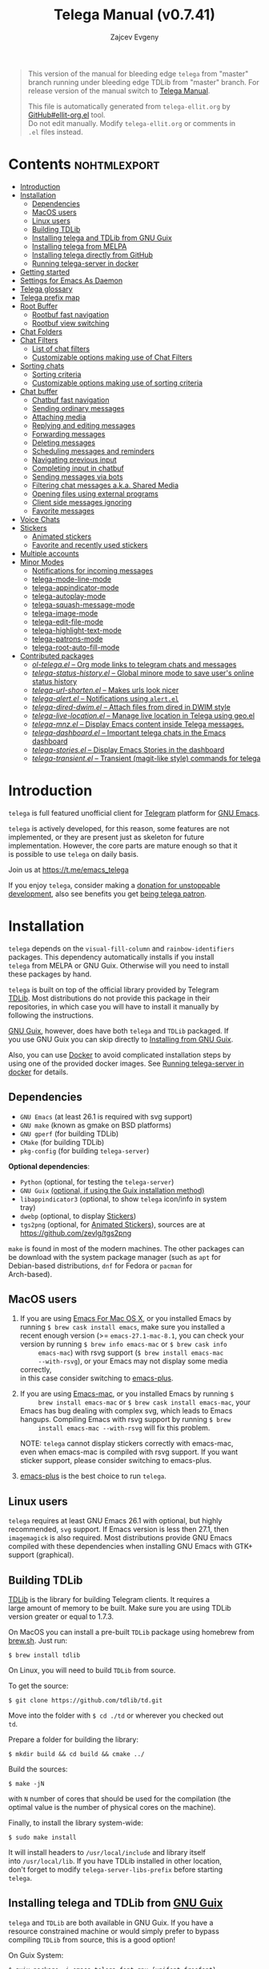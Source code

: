 #+OPTIONS: timestamp:nil \n:t num:nil ellit-cid:t
#+TITLE: Telega Manual (v0.7.41)
#+AUTHOR: Zajcev Evgeny
#+startup: showall

#+macro: nl          (eval (concat "\n" (make-string (1- (string-to-number $1)) ?\s)))
#+macro: user-option User Option: ~$1~ {{{nl(1)}}} {{{nl($2)}}} {{{vardoc($1, $2)}}} {{{nl(1)}}} {{{nl($2)}}} Default value: {{{eval((ellit-org-pp-code-block $1 $2), t)}}}
#+macro: user-option1 User Option: ~$1~ {{{nl(1)}}} {{{nl($2)}}} {{{vardoc1($1, $2)}}} {{{nl(1)}}} {{{nl($2)}}} Default value: {{{eval((ellit-org-pp-code-block $1 $2), t)}}}

#+begin_quote
This version of the manual for bleeding edge =telega= from "master"
branch running under bleeding edge TDLib from "master" branch. For
release version of the manual switch to [[https://zevlg.github.io/telega.el/index.html][Telega Manual]].

This file is automatically generated from =telega-ellit.org= by
[[https://github.com/zevlg/ellit-org.el][GitHub#ellit-org.el]] tool.
Do not edit manually.  Modify =telega-ellit.org= or comments in
=.el= files instead.
#+end_quote

* Contents                                                     :nohtmlexport:
:PROPERTIES:
:CUSTOM_ID: contents
:END:

  - [[#introduction][Introduction]]
  - [[#installation][Installation]]
    - [[#dependencies][Dependencies]]
    - [[#macos-users][MacOS users]]
    - [[#linux-users][Linux users]]
    - [[#building-tdlib][Building TDLib]]
    - [[#installing-telega-and-tdlib-from-gnu-guix][Installing telega and TDLib from GNU Guix]]
    - [[#installing-telega-from-melpa][Installing telega from MELPA]]
    - [[#installing-telega-directly-from-github][Installing telega directly from GitHub]]
    - [[#running-telega-server-in-docker][Running telega-server in docker]]
  - [[#getting-started][Getting started]]
  - [[#settings-for-emacs-as-daemon][Settings for Emacs As Daemon]]
  - [[#telega-glossary][Telega glossary]]
  - [[#telega-prefix-map][Telega prefix map]]
  - [[#root-buffer][Root Buffer]]
    - [[#rootbuf-fast-navigation][Rootbuf fast navigation]]
    - [[#rootbuf-view-switching][Rootbuf view switching]]
  - [[#chat-folders][Chat Folders]]
  - [[#chat-filters][Chat Filters]]
    - [[#list-of-chat-filters][List of chat filters]]
    - [[#customizable-options-making-use-of-chat-filters][Customizable options making use of Chat Filters]]
  - [[#sorting-chats][Sorting chats]]
    - [[#sorting-criteria][Sorting criteria]]
    - [[#customizable-options-making-use-of-sorting-criteria][Customizable options making use of sorting criteria]]
  - [[#chat-buffer][Chat buffer]]
    - [[#chatbuf-fast-navigation][Chatbuf fast navigation]]
    - [[#sending-ordinary-messages][Sending ordinary messages]]
    - [[#attaching-media][Attaching media]]
    - [[#replying-and-editing-messages][Replying and editing messages]]
    - [[#forwarding-messages][Forwarding messages]]
    - [[#deleting-messages][Deleting messages]]
    - [[#scheduling-messages-and-reminders][Scheduling messages and reminders]]
    - [[#navigating-previous-input][Navigating previous input]]
    - [[#completing-input-in-chatbuf][Completing input in chatbuf]]
    - [[#sending-messages-via-bots][Sending messages via bots]]
    - [[#filtering-chat-messages-aka-shared-media][Filtering chat messages a.k.a. Shared Media]]
    - [[#opening-files-using-external-programs][Opening files using external programs]]
    - [[#client-side-messages-ignoring][Client side messages ignoring]]
    - [[#favorite-messages][Favorite messages]]
  - [[#voice-chats][Voice Chats]]
  - [[#stickers][Stickers]]
    - [[#animated-stickers][Animated stickers]]
    - [[#favorite-and-recently-used-stickers][Favorite and recently used stickers]]
  - [[#multiple-accounts][Multiple accounts]]
  - [[#minor-modes][Minor Modes]]
    - [[#notifications-for-incoming-messages][Notifications for incoming messages]]
    - [[#telega-mode-line-mode][telega-mode-line-mode]]
    - [[#telega-appindicator-mode][telega-appindicator-mode]]
    - [[#telega-autoplay-mode][telega-autoplay-mode]]
    - [[#telega-squash-message-mode][telega-squash-message-mode]]
    - [[#telega-image-mode][telega-image-mode]]
    - [[#telega-edit-file-mode][telega-edit-file-mode]]
    - [[#telega-highlight-text-mode][telega-highlight-text-mode]]
    - [[#telega-patrons-mode][telega-patrons-mode]]
    - [[#telega-root-auto-fill-mode][telega-root-auto-fill-mode]]
  - [[#contributed-packages][Contributed packages]]
    - [[#ol-telegael--org-mode-links-to-telegram-chats-and-messages][/ol-telega.el/ -- Org mode links to telegram chats and messages]]
    - [[#telega-status-historyel--global-minore-mode-to-save-users-online-status-history][/telega-status-history.el/ -- Global minore mode to save user's online status history]]
    - [[#telega-url-shortenel--makes-urls-look-nicer][/telega-url-shorten.el/ -- Makes urls look nicer]]
    - [[#telega-alertel--notifications-using-alertel][/telega-alert.el/ -- Notifications using =alert.el=]]
    - [[#telega-dired-dwimel--attach-files-from-dired-in-dwim-style][/telega-dired-dwim.el/ -- Attach files from dired in DWIM style]]
    - [[#telega-live-locationel--manage-live-location-in-telega-using-geoel][/telega-live-location.el/ -- Manage live location in Telega using geo.el]]
    - [[#telega-mnzel--display-emacs-content-inside-telega-messages][/telega-mnz.el/ -- Display Emacs content inside Telega messages.]]
    - [[#telega-dashboardel--important-telega-chats-in-the-emacs-dashboard][/telega-dashboard.el/ -- Important telega chats in the Emacs dashboard]]
    - [[#telega-storiesel--display-emacs-stories-in-the-dashboard][/telega-stories.el/ -- Display Emacs Stories in the dashboard]]
    - [[#telega-transientel--transient-magit-like-style-commands-for-telega][/telega-transient.el/ -- Transient (magit-like style) commands for telega]]

* Introduction
:PROPERTIES:
:CUSTOM_ID: introduction
:END:

=telega= is full featured unofficial client for [[https://telegram.org][Telegram]] platform for [[https://www.gnu.org/software/emacs/][GNU Emacs]].

=telega= is actively developed, for this reason, some features are not
implemented, or they are present just as skeleton for future
implementation. However, the core parts are mature enough so that it
is possible to use =telega= on daily basis.

Join us at [[https://t.me/emacs_telega]]

If you enjoy =telega=, consider making a [[https://opencollective.com/telega][donation for unstoppable
development]], also see benefits you get [[#telega-patrons-mode][being telega patron]].

* Installation
:PROPERTIES:
:CUSTOM_ID: installation
:END:

=telega= depends on the =visual-fill-column= and =rainbow-identifiers=
packages.  This dependency automatically installs if you install
=telega= from MELPA or GNU Guix.  Otherwise will you need to install
these packages by hand.

=telega= is built on top of the official library provided by Telegram
[[https://core.telegram.org/tdlib][TDLib]].  Most distributions do not provide this package in their
repositories, in which case you will have to install it manually by
following the instructions.

[[https://guix.gnu.org/][GNU Guix]], however, does have both =telega= and =TDLib= packaged.  If
you use GNU Guix you can skip directly to [[#installing-telega-and-tdlib-from-gnu-guix][Installing from GNU Guix]].

Also, you can use [[https://www.docker.com/][Docker]] to avoid complicated installation steps by
using one of the provided docker images.  See [[#running-telega-server-in-docker][Running telega-server in
docker]] for details.

** Dependencies
:PROPERTIES:
:CUSTOM_ID: dependencies
:END:

- =GNU Emacs= (at least 26.1 is required with svg support)
- =GNU make= (known as gmake on BSD platforms)
- =GNU gperf= (for building TDLib)
- =CMake= (for building TDLib)
- =pkg-config= (for building =telega-server=)

**Optional dependencies**:
- =Python= (optional, for testing the =telega-server=)
- =GNU Guix= _(optional, if using the Guix installation method)_
- =libappindicator3= (optional, to show =telega= icon/info in system
  tray)
- =dwebp= (optional, to display [[#stickers][Stickers]])
- =tgs2png= (optional, for [[#animated-stickers][Animated Stickers]]), sources are at
  https://github.com/zevlg/tgs2png

=make= is found in most of the modern machines. The other packages can
be download with the system package manager (such as =apt= for
Debian-based distributions, =dnf= for Fedora or =pacman= for
Arch-based).

** MacOS users
:PROPERTIES:
:CUSTOM_ID: macos-users
:END:

1. If you are using [[https://emacsformacosx.com/][Emacs For Mac OS X]], or you installed Emacs by
   running ~$ brew cask install emacs~, make sure you installed a
   recent enough version (>= =emacs-27.1-mac-8.1=, you can check your
   version by running ~$ brew info emacs-mac~ or ~$ brew cask info
      emacs-mac~) with rsvg support (~$ brew install emacs-mac
      --with-rsvg~), or your Emacs may not display some media correctly,
   in this case consider switching to [[https://github.com/d12frosted/homebrew-emacs-plus][emacs-plus]].

2. If you are using [[https://bitbucket.org/mituharu/emacs-mac/][Emacs-mac]], or you installed Emacs by running ~$
      brew install emacs-mac~ or ~$ brew cask install emacs-mac~, your
   Emacs has bug dealing with complex svg, which leads to Emacs
   hangups.  Compiling Emacs with rsvg support by running ~$ brew
      install emacs-mac --with-rsvg~ will fix this problem.

   NOTE: =telega= cannot display stickers correctly with emacs-mac,
   even when emacs-mac is compiled with rsvg support.  If you want
   sticker support, please consider switching to emacs-plus.

3. [[https://github.com/d12frosted/homebrew-emacs-plus][emacs-plus]] is the best choice to run =telega=.

** Linux users
:PROPERTIES:
:CUSTOM_ID: linux-users
:END:

=telega= requires at least GNU Emacs 26.1 with optional, but highly
recommended, =svg= support. If Emacs version is less then 27.1, then
=imagemagick= is also required.  Most distributions provide GNU Emacs
compiled with these dependencies when installing GNU Emacs with GTK+
support (graphical).

** Building TDLib
:PROPERTIES:
:CUSTOM_ID: building-tdlib
:END:

[[https://core.telegram.org/tdlib][TDLib]] is the library for building Telegram clients. It requires a
large amount of memory to be built.  Make sure you are using TDLib
version greater or equal to 1.7.3.

On MacOS you can install a pre-built =TDLib= package using homebrew from
[[https://brew.sh][brew.sh]].  Just run:
#+begin_src shell
  $ brew install tdlib
#+end_src

On Linux, you will need to build =TDLib= from source.

To get the source:
#+begin_src shell
  $ git clone https://github.com/tdlib/td.git
#+end_src

Move into the folder with ~$ cd ./td~ or wherever you checked out
=td=.

Prepare a folder for building the library:
#+begin_src shell
  $ mkdir build && cd build && cmake ../
#+end_src

Build the sources:
#+begin_src shell
  $ make -jN
#+end_src

with ~N~ number of cores that should be used for the compilation (the
optimal value is the number of physical cores on the machine).

Finally, to install the library system-wide:
#+begin_src shell
  $ sudo make install
#+end_src

It will install headers to =/usr/local/include= and library itself
into =/usr/local/lib=.  If you have TDLib installed in other location,
don't forget to modify ~telega-server-libs-prefix~ before starting
=telega=.

** Installing telega and TDLib from [[https://guix.gnu.org/][GNU Guix]]
:PROPERTIES:
:CUSTOM_ID: installing-telega-and-tdlib-from-gnu-guix
:END:

=telega= and =TDLib= are both available in GNU Guix. If you have a
resource constrained machine or would simply prefer to bypass
compiling =TDLib= from source, this is a good option!

On Guix System:
#+begin_src shell
  $ guix package -i emacs-telega font-gnu-{unifont,freefont}
#+end_src

The latter two packages provide glyphs used by =telega=.

On "Foreign" Distributions:
- Use the shell installer script, or install GNU Guix manually on-top
  of your current distribution. [[https://guix.gnu.org/manual/en/html_node/Installation.html#Installation][Installation Documentation]]

- Enable fetching substitutes from the build server cache if you do
  not wish to build from source. [[https://guix.gnu.org/manual/en/html_node/Substitute-Server-Authorization.html#Substitute-Server-Authorization][Substitute Server Authorization]]

- And finally, run:
  #+begin_src shell
    $ guix package -i emacs emacs-telega
  #+end_src

It is easiest to use the version of Emacs installed from GNU Guix
because it is modified with an autoloader to identify and
automatically use Emacs packages installed from Guix. Alternatively,
if you wish to use the bundle of Emacs provided by your distribution,
you may install the =telega= elisp sources through MELPA and use Guix
to provide the server binary precompiled.

Consult the official GNU Guix documentation for further
questions. Issues related to the GUIX package must be accompanied by
the [[https://github.com/zevlg/telega.el/labels/guix][GUIX label]] in the issue tracker.

Do note that since =telega= is actively maintained installations from
Guix might at times lag behind master, but regular attempts to keep it
updated will occur.  If the version in Guix is too outdated or is
missing a feature, please use the protocol for the issue tracker.

** Installing telega from MELPA
:PROPERTIES:
:CUSTOM_ID: installing-telega-from-melpa
:END:

=telega= is available from [[https://melpa.org][MELPA]], so you can install it from there as
usual package.  This is a preferable method, because it will
automatically handle all dependencies and provides autoloads.

For TDLib 1.7.0 release you might
consider stable =telega= version.  Stable =telega= version won't
require you to rebuild TDLib until next TDLib 1.8.0 release, =telega= updates will work with
1.7.0.  Stable =telega= is placed
in [[https://stable.melpa.org/][MELPA Stable]].  Package configuration for =telega= from MELPA Stable
might look like:
#+begin_src emacs-lisp
  (add-to-list 'package-archives
  	     '("melpa-stable" . "https://stable.melpa.org/packages/"))
  (add-to-list 'package-pinned-packages '(telega . "melpa-stable"))
#+end_src

=telega= from unstable [[https://melpa.org][MELPA]] is a bleeding edge of the =telega=
development and =telega= updates might require also TDLib
update/rebuild sometimes.  However, it brings you all newer (probably
incompatible with TDLib 1.7.0)
functionality faster, no need to wait for TDLib 1.8.0 to access newer features.

Or you could use git repository with this melpa-style recipe for [[https://github.com/quelpa/quelpa][quelpa]]:

#+begin_src emacs-lisp
  (quelpa '(telega :fetcher github
  		 :repo "zevlg/telega.el"
  		 :branch "master"
  		 :files (:defaults "contrib" "etc" "server" "Makefile")))
#+end_src

** Installing telega directly from GitHub
:PROPERTIES:
:CUSTOM_ID: installing-telega-directly-from-github
:END:

Make sure dependencies are installed with @@html:<kbd>@@M-x package-install RET visual-fill-column RET@@html:</kbd>@@ and @@html:<kbd>@@M-x package-install RET rainbow-identifiers RET@@html:</kbd>@@.

Get the source:
#+begin_src shell
  $ git clone https://github.com/zevlg/telega.el
  $ cd telega.el
  $ make compile
#+end_src

Finally load =telega= into Emacs using:
#+begin_src emacs-lisp
  (use-package telega
    :load-path  "~/telega.el"
    :commands (telega)
    :defer t)
#+end_src

Or with:
#+begin_src emacs-lisp
  (add-to-list 'load-path "~/telega.el")
  (require 'telega)
#+end_src

The code should be put in the configuration file for Emacs, which
usually is =init.el=, or =emacs.el=.

** Running telega-server in docker                                      :new:
:PROPERTIES:
:CUSTOM_ID: running-telega-server-in-docker
:END:

Pull latest =telega-server= image:
#+begin_src shell
  $ docker pull zevlg/telega-server:latest
#+end_src

Make =telega= know you want to use docker by adding this to your =init.el=:
#+begin_src emacs-lisp
  (setq telega-use-docker t)
#+end_src

That's it, you are ready to get starting.  However, you might anyway
need to have local =ffmpeg= installation to utilize some =telega=
features, such as playing audio/voice messages, capturing video/voice
notes, etc.

* Getting started
:PROPERTIES:
:CUSTOM_ID: getting-started
:END:

Start =telega= with @@html:<kbd>@@M-x telega RET@@html:</kbd>@@. The first time it will
ask for the phone number you have associated with the Telegram
network.

Some options affecting =TDLib= runtime:
- User Option: ~telega-directory~ 

  Directory for telega runtime files. 

  Default value: ~"/home/lg/.telega"~
- User Option: ~telega-options-plist~ 

  Plist of options to set.
  To use custom language pack (from "tdesktop" localization target),
  add ~:language_pack_id~ option.
  Only writable options can be set.  See: https://core.telegram.org/tdlib/options 

  Default value: ~(:online t :localization_target "tdesktop")~
- User Option: ~telega-proxies~ 

  List of proxies.
  Format is:
    (:server "<SERVER>" :port <PORT> :enable <BOOL> :type <PROXY-TYPE>)

  where PROXY-TYPE is one of:
    (:@type "proxyTypeSocks5" :username <USER> :password <PASSWORD>)
    (:@type "proxyTypeHttp" :username <USER> :password <PASSWORD>
  	 :http_only <BOOL>)
    (:@type "proxyTypeMtproto" :secret <SECRET-STRING>)

  <BOOL> is either t or ~:false~, nil is not valid value. 

  Default value: ~nil~
- User Option: ~telega-my-location~ 

  Set to non-nil to use this as location of me.
  Plist in form (:latitude <LAT> :longitude <LONG>)
  To publically expose this location set ~:is_location_visible~ to
  non-nil in ~telega-options-plist~.
  Used to calculate distances from other peers to me. 

  Default value: ~nil~

To list all available customizable user options use ~M-x
customize-group RET telega RET~ command.

* Settings for Emacs As Daemon
:PROPERTIES:
:CUSTOM_ID: settings-for-emacs-as-daemon
:END:

Some people starts Emacs in daemon mode, i.e. =emacs --daemon=.  Such
Emacs instance has no frames, frames are created when needed and
connects to the daemon process.

=telega= autodetects values for some variables at start by examining
current frame parameters and window system possibilities.  This won't
work in daemon mode.  You need to explicitly specify values for that
variables.  Most notable options are:
- User Option: ~telega-use-images~ 

  Non-nil to show images.
  Explicitly set it to non-nil if using Emacs as a service and
  want to create X frames to show images.
  See https://zevlg.github.io/telega.el/#settings-for-emacs-as-daemon 

  Default value: ~nil~
- User Option: ~telega-emoji-font-family~ 

  Font to use for emoji image generation using ~telega-emoji-create-svg~. 

  Default value: ~nil~
- User Option: ~telega-emoji-use-images~ 

  Non-nil to use images for emojis. 

  Default value: ~nil~
- User Option: ~telega-online-status-function~ 

  Function used to determine if user is online.
  Function should return non-nil if user is online, and nil if offline.
  See https://github.com/zevlg/telega.el/issues/171 

  Default value: ~telega-focus-state~

* Telega glossary
:PROPERTIES:
:CUSTOM_ID: telega-glossary
:END:

Before start, please read [[https://core.telegram.org/tdlib/getting-started#tdlib-glossary][TDLib glossary]]

=telega= tries to keep TDLib's terminology, however introduces some
new terms specific to =telega=.  All of them are used in the manual.

- Root Buffer a.k.a. rootbuf :: 
     Buffer with list of chats, you see it just after @@html:<kbd>@@M-x telega RET@@html:</kbd>@@.
     Most of the time rootbuf term is used in the manual.
     See [[#root-buffer][Root Buffer]]

- Root View :: 
     Root Buffer can be shown in different ways.  Way rootbuf is shown is
     called root view.
     See [[#root-buffer][Root Buffer]]

- Chat Buffer a.k.a. chatbuf :: 
     Buffer with chat contents.
     See [[#chat-buffer][Chat Buffer]]

- Button :: 
     Ordinary Emacs Button (see =button.el=).  Some outlined area with
     text, that can be acted on.  Pressing @@html:<kbd>@@RET@@html:</kbd>@@ on the
     button, executes button action.  There are many buttons of different
     kind in =telega=

- Chat Button :: 
     Button referring to some chat.  Action for such button is to open
     corresponding chatbuf.

     rootbuf lists the chat buttons, such as:
     #+begin_example
       {🎗Saved Messages            }📌  📹 Video (10s)               Fri✓
       [Emacs | Emacs (english)     ]  @oldosfan: same                Fri
       ...
     #+end_example

- Chat Filter :: 
     S-exp expression used to match chats.
     See [[#chat-filters][Chat Filters]] for the details.

- Active Chat Filter :: 
     List of chat filters applied to the chat list in rootbuf.

     Only chats matching **all** chat filters in the active chat filter
     are displayed in rootbuf.  Active chat filter is displayed above the
     chat list in rootbuf, such as:
     #+begin_example
       -/------------------------------(main)--------------------------------
     #+end_example

     ~(telega-filter-active)~ returns active chat filter.

  - User Option: ~telega-filter-default~ 

    Default chat filter to apply. 

    Default value: ~main~

- Custom Chat Filter :: 
     Chat filter associated with a name.

     Custom chat filters are displayed as buttons above the chat list in
     the rootbuf, such as:
     #+begin_example
       [243:📑Main      4890]  [51:Groups       4677]  [27:Channels      210]
       [53:Contacts         ]  [0:Important         ]  [3:📑Archive      670]
     #+end_example

     Action for such buttons is to add corresponding chat filter to
     active chat filter.

     However, buttons that corresponds to a Telegram Folder, including
     "Main" and "Archive", substitutes folder in active chat filter with
     new one at button.

  - User Option: ~telega-filter-button-width~ 

    Width of the custom filter buttons.
    If integer, then use this number of chars.
    If float in range (0..1), then occupy this percents of
    ~telega-root-fill-column~ chars, but not less then 15 chars.
    If list, where first element is float, then use 1 and 2 list values as
    min and max values for a width calculation using
    ~telega-canonicalize-number~. 

    Default value: ~(0.25 17 25)~
  - User Option: ~telega-filters-custom~ 

    Alist of custom filters in form (NAME . CHAT-FILTER).
    NAME is evaluated to get resulting string, so it could be a lisp
    form.
    This filters are displayed as filter buttons at the top of rootbuf. 

    Default value: 
    #+begin_src emacs-lisp
      (("Main" . main)
       ("Groups" type basicgroup supergroup)
       ("Channels" type channel)
       ("Online" and
        (not saved-messages)
        (online-status "Online"))
       ("Important" or mention
        (and unread unmuted))
       ("Archive" . archive))
    #+end_src

  - User Option: ~telega-filter-custom-expand~ 

    Non-nil to expand custom filter when adding to active filters. 

    Default value: ~t~
  - User Option: ~telega-filter-custom-show-folders~ 

    Non-nil to show telegram folders along the side with custom filters. 

    Default value: ~t~

- Chat Sort Criteria :: 
     List of symbols denoting how to sort chats.
     See [[#sorting-chats][Sorting Chats]]

- Active Sort Criteria a.k.a. active sorter :: 
     Sort criteria applied to the chat list in rootbuf.

     By default, chats are sorted according to internal Telegram order
     (except for chats with custom order).

     In case active sorter is enabled, it is displayed above the chat
     list in rootbuf, such as:
     #+begin_example
       -\---------------------(unread-count join-date)-----------------------
     #+end_example

- Me user a.k.a. me :: 
     User currently logged in, ~(telega-user-me)~ returns me.

     me means you, not me.

     Chat with me is also known as "Saved Messages".

* Telega prefix map
:PROPERTIES:
:CUSTOM_ID: telega-prefix-map
:END:

=telega= has prefix map for common =telega= commands, such as
switching to rootbuf, switch to "Saved Messages", sending current
buffer as file to a chat, switching accounts, opening chat or
switching to some chat.

It is convenient to have it somewhere accessible from ~global-map~,
say @@html:<kbd>@@C-c t@@html:</kbd>@@.  To do so use next code in your =init.el=:

#+begin_src
  (define-key global-map (kbd "C-c t") telega-prefix-map)
#+end_src

Or if =telega= is not accessible to autoload at start time, then use:

#+begin_src
  (add-hook 'telega-load-hook
  	  (lambda ()
  	    (define-key global-map (kbd "C-c t") telega-prefix-map)))
#+end_src

Telega prefix map bindings:

- @@html:<kbd>@@t@@html:</kbd>@@ (~telega~) :: 
     Start telega.el Telegram client.
     Pop to root buffer.
     If @@html:<kbd>@@C-u@@html:</kbd>@@ is specified, then do not pop to root buffer.

- @@html:<kbd>@@c@@html:</kbd>@@ (~telega-chat-with~) :: 
     Start messaging with ~CHAT-OR-USER~.

- @@html:<kbd>@@i@@html:</kbd>@@ (~telega-switch-important-chat~) :: 
     Switch to important ~CHAT~ if any.
     If @@html:<kbd>@@C-u@@html:</kbd>@@ is used, then select first chat if
     multiple chats are important.

- @@html:<kbd>@@u@@html:</kbd>@@ (~telega-switch-unread-chat~) :: 
     Switch to next unread message in next unread ~CHAT~.
     Chat considered unread if matches ~telega-filter-unread-chats~ chat filter.

     Customizable options:
  - User Option: ~telega-filter-unread-chats~ 

    Chat Filter for ~telega-switch-unread-chat~ command. 

    Default value: ~(and main unread)~

- @@html:<kbd>@@s@@html:</kbd>@@ (~telega-saved-messages~) :: 
     Switch to "Saved Messages" chat buffer.
     If "Saved Messages" chat is not opened, then open it.
     If @@html:<kbd>@@C-u@@html:</kbd>@@ is specified, then goto prompt otherwise
     keep the point, where it is.

- @@html:<kbd>@@b@@html:</kbd>@@ (~telega-switch-buffer~) :: 
     Interactively switch to chat ~BUFFER~.

- @@html:<kbd>@@f@@html:</kbd>@@ (~telega-buffer-file-send~) :: 
     Prepare ~FILE~ to be sent as document or photo to ~CHAT~.
     If @@html:<kbd>@@C-u@@html:</kbd>@@ is specified, then always send as a file.
     Otherwise for ~image-mode~ major-mode, send file as photo.
     If called interactively, then file associated with current buffer
     is used as ~FILE~.
     If current buffer is dired, then send all marked files.

- @@html:<kbd>@@w@@html:</kbd>@@ (~telega-browse-url~) :: 
     Open the ~URL~.
     If ~URL~ can be opened directly inside telega, then do it.
     Invite links and link to users can be directly opened in telega.
     If ~IN-WEB-BROWSER~ is non-nil then force opening in web browser.

- @@html:<kbd>@@a@@html:</kbd>@@ (~telega-account-switch~) :: 
     Switch to the ~ACCOUNT-NAME~.

* Root Buffer
:PROPERTIES:
:CUSTOM_ID: root-buffer
:END:

rootbuf is the heart of the =telega=.  Switch to rootbuf with
@@html:<kbd>@@M-x telega RET@@html:</kbd>@@ or use
@@html:<kbd>@@t@@html:</kbd>@@ (~telega~) binding from the
[[#telega-prefix-map][Telega prefix map]].

*TODO*: describe parts of the rootbuf: status, custom-filters,
*folders, active chat filter, active chat sorter

rootbuf lists chats filtered by active chat filter.  Press
@@html:<kbd>@@h@@html:</kbd>@@, @@html:<kbd>@@i@@html:</kbd>@@ (~telega-describe-chat~) to get
detailed description of the chat at point.

Important customizable options:
- User Option: ~telega-root-fill-column~ 

  Maximum width to use in root buffer to display active filters and chats. 

  Default value: ~70~

  This option is applied only if [[#telega-root-auto-fill-mode][telega-root-auto-fill-mode]] is
  disabled.  Default behaviour is to automatically adjust
  ~telega-root-fill-column~ to the width of the window displaying
  rootbuf.

- User Option: ~telega-root-keep-cursor~ 

  Non-nil to keep cursor at current chat, even if chat's order changes.
  Set to ~track~, to move cursor to corresponding chat button, when
  chat buffers are switched, useful in side-by-side window setup
  for rootbuf and chatbuf.

  Consider setting ~switch-to-buffer-preserve-window-point~ to nil,
  to make ~telega-root-keep-cursor~ always work as expected. 

  Default value: ~track~

** Rootbuf fast navigation
:PROPERTIES:
:CUSTOM_ID: rootbuf-fast-navigation
:END:

@@html:<kbd>@@M-g@@html:</kbd>@@ prefix in rootbuf is used to jump across chat buttons:

- @@html:<kbd>@@M-g u@@html:</kbd>@@ (~telega-root-next-unread~) :: 
     Move point to the next chat with unread message.

- @@html:<kbd>@@M-g i@@html:</kbd>@@ (~telega-root-next-important~) :: 
     Move point to the next chat with important messages.

     Important message is a message matching "Important" custom
     [[#chat-filters][chat filter]].  If there is no "Important"
     custom chat filter, then ~(or mention (and unread unmuted))~
     chat filter is used.

- @@html:<kbd>@@M-g @@@html:</kbd>@@, @@html:<kbd>@@M-g m@@html:</kbd>@@ (~telega-root-next-mention~) :: 
     Move point to the next chat with mention.

** Rootbuf view switching
:PROPERTIES:
:CUSTOM_ID: rootbuf-view-switching
:END:

Rootbuf view is the specific way how rootbuf is shown to the user.  By
default, list of the chats is shown, this is known as default root
view.

@@html:<kbd>@@v@@html:</kbd>@@ prefix in rootbuf is used to switch root views:
- @@html:<kbd>@@s@@html:</kbd>@@, @@html:<kbd>@@v s@@html:</kbd>@@ (~telega-view-search~) :: 
     View ~QUERY~ search results.

- @@html:<kbd>@@v n@@html:</kbd>@@ (~telega-view-nearby~) :: 
     View contacts and chats nearby ~telega-my-location~.

- @@html:<kbd>@@v v@@html:</kbd>@@ (~telega-view-reset~) :: 
     Reset rootview to the default value.

- @@html:<kbd>@@v 0@@html:</kbd>@@ (~telega-view-compact~) :: 
     Compact view for the rootbuf.

- @@html:<kbd>@@v 1@@html:</kbd>@@ (~telega-view-one-line~) :: 
     View chat list as one line.

- @@html:<kbd>@@v 2@@html:</kbd>@@ (~telega-view-two-lines~) :: 
     View chat list as 2 lines.

- @@html:<kbd>@@v t@@html:</kbd>@@ (~telega-view-topics~) :: 
     Group chats by ~telega-root-view-topics~.

     Customizable options:
  - User Option: ~telega-root-view-topics~ 

    Alist of topics for "topics" root view.
    Car is name of the topic, cdr is chat filter to match chats. 

    Default value: 
    #+begin_src emacs-lisp
      (("Important" or mention
        (and unread unmuted)))
    #+end_src

  - User Option: ~telega-root-view-topics-folders~ 

    Non-nil to add Chat Folders to the list of topics.
    Could be one of ~prepend~, ~append~ or nil. 

    Default value: ~append~
  - User Option: ~telega-root-view-topics-other-chats~ 

    Non-nil to show other chats in the "topics" root view. 

    Default value: ~t~

- @@html:<kbd>@@v F@@html:</kbd>@@ (~telega-view-files~) :: 
     View status of files known to telega.
     File can be in one of the state kinds: "downloading", "uploading",
     "partially-downloaded", "partially-uploaded", "downloaded".
     If @@html:<kbd>@@C-u@@html:</kbd>@@ is specified, then query user about file
     state kinds to show. By default all kinds are shown.

     If you use this view frequently, consider setting
     ~telega-chat-upload-attaches-ahead~ to nil, to avoid file
     duplications for "uploading" kind. See
     https://github.com/tdlib/td/issues/1348#issuecomment-752654650
     for details

     Press @@html:<kbd>@@d@@html:</kbd>@@ under downloaded filename to delete the
     file.  Only files cached by TDLib in the ~telega-cache-dir~
     can be deleted.

     Customizable options:
  - User Option: ~telega-root-view-files-exclude-subdirs~ 

    Alist specifying which subdirs to exclude when viewing files.
    car of each element is predicate matching file, and rest is list of
    subdirectories to ignore, i.e. if absolute file name contains any of
    the subdirectory in list, then file is ignored.
    Supported predicates: ~telega-file--downloading-p~,
    ~telega-file--uploading-p~, ~telega-file--downloaded-p~,
    ~telega-file--uploaded-p~, ~telega-file--partially-downloaded-p~,
    ~telega-file--partially-uploaded-p~ 

    Default value: ~((telega-file--downloaded-p "thumbnails" "profile_photos"))~
  - User Option: ~telega-chat-upload-attaches-ahead~ 

    Non-nil to upload attachments ahead, before message actually sent.
    Having this non-nil "speedups" uploading, its like files uploads instantly. 

    Default value: ~t~

- @@html:<kbd>@@v T@@html:</kbd>@@ (~telega-view-top~) :: 
     View top chats in all categories.

     Customizable options:
  - User Option: ~telega-root-view-top-categories~ 

    List of top categories with limits. 

    Default value: 
    #+begin_src emacs-lisp
      (("Users" . 10)
       ("Groups" . 10)
       ("Channels" . 10)
       ("Bots" . 10)
       ("InlineBots" . 10)
       ("Calls" . 10)
       ("ForwardChats" . 10))
    #+end_src


- @@html:<kbd>@@v S@@html:</kbd>@@ (~telega-view-settings~) :: 
     View and edit your Telegram settings.

- @@html:<kbd>@@v c@@html:</kbd>@@ (~telega-view-contacts~) :: 
     View contacts searched by ~QUERY~.
     If ~QUERY~ is empty string, then show all contacts.

- @@html:<kbd>@@v C@@html:</kbd>@@ (~telega-view-calls~) :: 
     View calls.
     If @@html:<kbd>@@C-u@@html:</kbd>@@ is given, then view missed calls only.

- @@html:<kbd>@@v l@@html:</kbd>@@ (~telega-view-last-messages~) :: 
     View last messages in the chats.

- @@html:<kbd>@@v f@@html:</kbd>@@ (~telega-view-folders~) :: 
     View Telegram folders.

- @@html:<kbd>@@v d@@html:</kbd>@@ (~telega-view-deleted-chats~) :: 
     View recently deleted chats.

- @@html:<kbd>@@v *@@html:</kbd>@@ (~telega-view-favorite-messages~) :: 
     View favorite messages in all the chats.

Important customizable options:
- User Option: ~telega-root-default-view-function~ 

  Default view for the rootbuf. 

  Default value: ~telega-view-default~

  @@html:<kbd>@@v v@@html:</kbd>@@ (~telega-view-reset~) uses this
  function to reset root view.

* Chat Folders
:PROPERTIES:
:CUSTOM_ID: chat-folders
:END:

[[https://telegram.org/blog/folders][Telegram has added]] a new
feature that allows users to organise chats into Chat Folders.

Each folder can have unlimited number of pinned chats.

Before Telegram had support for Chat Folders, =telega= implemented
custom chat label feature, resembling Chat Folders functionality.
But now custom chat label feature is deprecated in favor to Chat
Folders.  Use @@html:<kbd>@@M-x telega-folders-migrate-custom-labels RET@@html:</kbd>@@ to migrate your custom labels into Chat Folders.

@@html:<kbd>@@F@@html:</kbd>@@ prefix in rootbuf is used to operate on Chat Folders:
- @@html:<kbd>@@F +@@html:</kbd>@@ (~telega-folder-create~) :: 
     Create new Telegram folder with name ~FOLDER-NAME~.
     Use @@html:<kbd>@@C-u@@html:</kbd>@@ to create folder with icon name.

- @@html:<kbd>@@F -@@html:</kbd>@@ (~telega-folder-delete~) :: 
     Delete Telegram folder with ~FOLDER-NAME~.
     This won't delete any chat, just a folder.

- @@html:<kbd>@@F =@@html:</kbd>@@ (~telega-folders-reorder~) :: 
     Reorder Telegram folders to be in ~ORDERED-FOLDER-NAMES~ order.

- @@html:<kbd>@@F R@@html:</kbd>@@ (~telega-folder-rename~) :: 
     Assign new name and icon to the folder with ~FOLDER-NAME~.
     Use @@html:<kbd>@@C-u@@html:</kbd>@@ to change folder's icon name as well.

- @@html:<kbd>@@F a@@html:</kbd>@@ (~telega-chat-add-to-folder~) :: 
     Add ~CHAT~ to the Telegram folder named ~FOLDER-NAME~.
     You can add chat to multiple folders.

- @@html:<kbd>@@F d@@html:</kbd>@@ (~telega-chat-remove-from-folder~) :: 
     Remove ~CHAT~ from the folder named ~FOLDER-NAME~.

Customizable options for Chat Folders:
- User Option: ~telega-root-view-topics-folders~ 

  Non-nil to add Chat Folders to the list of topics.
  Could be one of ~prepend~, ~append~ or nil. 

  Default value: ~append~

- User Option: ~telega-folder-icons-alist~ 

  Alist of symbols to be used as folder icons instead of ~telega-symbol-folder~.
  See list of all available icon names in ~telega-folder-icon-names~. 

  Default value: 
  #+begin_src emacs-lisp
    (("Favorite" . "★")
     ("Love" . "♥")
     ("Travel" . "🛫")
     ("Cat" . "🐱")
     ("Sport" . "🏅")
     ("Mask" . "😷"))
  #+end_src


- User Option: ~telega-chat-folder-format~ 

  Non-nil to prefix chat's title with chat folder.
  %I - Replaced with folder's icon from ~telega-folder-icon-names~ or
       empty string if there is no icon.
  %i - Replaced with folder's icon from ~telega-folder-format~ or
       ~telega-symbol-folder~ if there is no icon.
  %f - Replaced with folder's title.
  %F - Replaced with folder's icon from ~telega-folder-icon-names~
       if icon is unique, or equivalent to %I%f. 

  Default value: 
  #+begin_src emacs-lisp
    #("%F | " 0 5
      (face bold))
  #+end_src


- User Option: ~telega-chat-folders-exclude~ 

  Exclude these folders when determining chat's folder.
  When determining which chat folder to use in
  ~telega-chat-folders-format~, these folders are excluded, if
  single folder is left, then it is used in the formatting. 

  Default value: ~("Unread" "Personal")~

- User Option: ~telega-filter-custom-show-folders~ 

  Non-nil to show telegram folders along the side with custom filters. 

  Default value: ~t~

* Chat Filters
:PROPERTIES:
:CUSTOM_ID: chat-filters
:END:

Chat Filters are used to match chats, same as regexps are used to
match strings.  Chat Filters uses S-exp notation similar to ~rx~
package for regexps.  Consider Chat Filters as extremely powerful
"Folders" functionality in official client.

Primitive Chat Filter is a specifier to match some property of the
chat.  Each primitive Chat Filter has name (elisp symbol) and
corresponding function named ~telega--filter-<FILTER-NAME>~.
You can specify primitive Chat Filter in either way:
1. ~<FILTER-NAME>~
2. ~( <FILTER-NAME> <ARG1> [<ARG2> ...] )~

Primitive Chat Filters are combined using ~and~, ~or~ and ~not~
filters, forming final Chat Filter.  So Chat Filter is a logical
combination of other Chat Filters, down to primitive Chat Filters.

Chat Filter examples:
- ~all~ :: 
     Matches all chats

- ~(or saved-messages (type channel bot))~ :: 
     Matches bots/channels chats or "Saved Messages" chat

- ~(and unmuted (unread 10) (mention 1))~ :: 
     Matches unmuted chats with at least 10 unread messages and at
     least one message with unread mention

Matching is done using ~telega-chat-match-p~ function.

@@html:<kbd>@@/@@html:</kbd>@@ prefix in rootbuf is used for some useful filtering
commands:

- @@html:<kbd>@@/ i@@html:</kbd>@@ (~telega-filter-by-important~) :: 
     Filter important chats.
     Important chat is a chat with unread messages and enabled notifications.
- @@html:<kbd>@@/ f@@html:</kbd>@@ (~telega-filter-by-folder~) :: 
     Match chats by Telegram ~FOLDER~.
- @@html:<kbd>@@/ e@@html:</kbd>@@, @@html:<kbd>@@/ :@@html:</kbd>@@ (~telega-filters-edit~) :: 
     Edit and reapply filters list.
- @@html:<kbd>@@/ a@@html:</kbd>@@ (~telega-filter-by-filter~) :: 
     Interactively select a Chat filter to add to active filter.
- @@html:<kbd>@@/ DEL@@html:</kbd>@@, @@html:<kbd>@@/ d@@html:</kbd>@@ (~telega-filters-pop-last~) :: 
     Pop last ~N~ filters.
- @@html:<kbd>@@/ !@@html:</kbd>@@ (~telega-filters-negate~) :: 
     Negate last filter.
     If @@html:<kbd>@@C-u@@html:</kbd>@@ is specified, then negate whole active filter.
- @@html:<kbd>@@/ /@@html:</kbd>@@ (~telega-filters-reset~) :: 
     Reset active filter to the ~telega-filter-default~.

For other Chat Filter bindings see below.

** List of chat filters
:PROPERTIES:
:CUSTOM_ID: list-of-chat-filters
:END:

- (any ~FILTER-LIST~...) :: 
     Matches if any filter in ~FILTER-LIST~ matches.

- (or ~FILTER-LIST~...) :: 
     Same as ~any~

- (all ~FILTER-LIST~...) :: 
     Matches if all filters in ~FILTER-LIST~ matches.
     Also matches if ~FILTER-LIST~ is empty.

- (and ~FILTER-LIST~...) :: 
     Same as ~all~

- (not ~FILTER~) :: 
     Matches if ~FILTER~ not maches.

- (type ~CHAT-TYPE-LIST~), @@html:<kbd>@@/ t@@html:</kbd>@@ (~telega-filter-by-type~) :: 
     Matches if chat type is one of ~CHAT-TYPE-LIST~.

     Every chat has a type.  Type is one of:
  - ~private~ Private chat with a Telegram user
  - ~secret~ Secret chat with a Telegram user
  - ~bot~ Chat with a Telegram bot
  - ~basicgroup~ Small chat group, could be upgraded to supergroup
  - ~supergroup~ Chat group with all the chat possibilities
  - ~channel~ Supergroup with unlimited members, where only admins can post messages

- (name ~REGEXP~) :: 
     Matches if chat's title matches ~REGEXP~.

- (search ~QUERY~), @@html:<kbd>@@/ s@@html:</kbd>@@ (~telega-filter-by-search~) :: 
     Matches if chat maches search QUERY.

- nearby, @@html:<kbd>@@/ n@@html:</kbd>@@ (~telega-filter-by-nearby~) :: 
     Matches if chat is nearby ~telega-my-location~.

- (custom ~NAME~), @@html:<kbd>@@/ C@@html:</kbd>@@ (~telega-filter-by-custom~) :: 
     Matches if custom filter with ~NAME~ matches.

- pin, @@html:<kbd>@@/ P@@html:</kbd>@@, @@html:<kbd>@@/ ^@@html:</kbd>@@ (~telega-filter-by-pin~) :: 
     Matches if chat is pinned.

- (has-username [ ~USERNAME~ ]) :: 
     Matches if chat has username associated with the chat.

- has-pinned-message :: 
     UNAVAILABLE since TDLib 1.6.10, chat has no fast way (property)
     to get know that chat has a pinned message.  See
     https://github.com/tdlib/td/issues/1275

- (unread [ ~N~ ]), @@html:<kbd>@@/ u@@html:</kbd>@@ (~telega-filter-by-unread~) :: 
     Matches if chat has least ~N~ unread messages.
     By default ~N~ is 1.
     Also matches chats marked as unread.

- (mention [ ~N~ ]), @@html:<kbd>@@/ m@@html:</kbd>@@ (~telega-filter-by-mention~) :: 
     Matches if chat has least ~N~ unread mentions.
     By default ~N~ is 1.

- unmuted, @@html:<kbd>@@/ y@@html:</kbd>@@ (~telega-filter-by-unmuted~) :: 
     Matches if chat has enabled notifications.

- (online-status ~STATUS-LIST~...), @@html:<kbd>@@/ o@@html:</kbd>@@ (~telega-filter-by-online-status~) :: 
     Matches private chat where user status is one of ~STATUS-LIST~.

     Each element in ~STATUS-LIST~ is one of: "Online", "Offline",
     "Recently", "LastWeek", "LastMonth" or "Empty"

- verified, @@html:<kbd>@@/ v@@html:</kbd>@@ (~telega-filter-by-verified~) :: 
     Matches if chat is verified.

- (ids ~ID-LIST~...) :: 
     Matches if chat's id is one of in ~ID-LIST~.

- (me-is-owner [ ~OR-ADMIN~ ]) :: 
     Matches if me is owner of the chat.
     Only basicgroup, supergroup and channel can be owned.
     If optional ~OR-ADMIN~ is specified, then match also if me is
     administrator in the chat.

- me-is-member :: 
     Matches if me is member of the chat.
     Matches only basicgroup, supergroup or a channel.

- has-last-message :: 
     Matches if chat has last message.

- has-avatar :: 
     Matches if chat has chat photo.

- has-animated-avatar :: 
     Matches if ~CHAT~ has animated chat photo.

- has-chatbuf, @@html:<kbd>@@/ b@@html:</kbd>@@ (~telega-filter-by-has-chatbuf~) :: 
     Matches if chat has corresponding chatbuf.

- (permission ~PERM~) :: 
     Matches if chat has ~PERM~ set in chat permissions.
     ~PERM~ could be one of listed in ~telega-chat--chat-permisions~.

- (my-permission ~PERM~) :: 
     Matches if me has ~PERM~ permission in the chat.
     ~PERM~ could be one of in ~telega-chat--chat-permisions~ list or in
     ~telega-chat--admin-permissions~ list.

- (restriction ~SUFFIX-LIST~...), @@html:<kbd>@@/ r@@html:</kbd>@@ (~telega-filter-by-restriction~) :: 
     Matches restricted chats.
     ~SUFFIX-LIST~ is a list of suffixes to filter on.
     Suffix can be one of:
  - "-all"      - All platforms
  - "-ios"      - For iOS devices
  - "-android"  - For Android devices
  - "-wp"       - Windows?

  If ~SUFFIX-LIST~ is not specified, then match any restriction reason.

  Chat restriction reason reported only if chat must be restricted
  by current client.  See
  [[https://github.com/tdlib/td/issues/1203][TDLib#1203]]

- (contact [ ~MUTUAL-P~ ]), @@html:<kbd>@@/ c@@html:</kbd>@@ (~telega-filter-by-contact~) :: 
     Matches private chats if corresponding user is a contact.
     If ~MUTUAL-P~ is non-nil, then mach only if contact is mutual.

- top, @@html:<kbd>@@/ T@@html:</kbd>@@ (~telega-filter-by-top~) :: 
     Matches if chat is in top usage.

- saved-messages :: 
     Matches only "Saved Messages" chat.

- replies-messages :: 
     Matches only "Replies" chat.

- tracking, @@html:<kbd>@@/ SPC@@html:</kbd>@@ (~telega-filter-by-tracking~) :: 
     Matches if chat is in tracking buffers list.

- last-message-by-me :: 
     Matches if chat's last message sent by me.

- (chat-list ~LIST-NAME~), @@html:<kbd>@@/ f@@html:</kbd>@@ (~telega-filter-by-folder~) :: 
     Matches if chat is in chat list named ~LIST-NAME~.
     ~LIST-NAME~ is ~main~ or ~archive~ symbol, or string naming Chat Folder.

- (folder ~FOLDER-NAMES~...), @@html:<kbd>@@/ f@@html:</kbd>@@ (~telega-filter-by-folder~) :: 
     Matches if chat belongs to some Chat Folder of ~FOLDER-NAMES~.

- main :: 
     Matches if chat from "Main" chat list.

- archive :: 
     Matches if chat is archived, i.e. in "Archive" chat list.

- has-scheduled-messages :: 
     Matches if chat has scheduled messages.

- has-action-bar :: 
     Matches if chat has active action bar.

- has-reply-markup :: 
     Matches if chat has reply markup message.

- can-get-statistics :: 
     Matches if statistics available for ~CHAT~.

     Available since TDLib 1.6.9

- has-linked-chat :: 
     Matches if ~CHAT~ is supergroup and has linked chat.

- has-discussion-group :: 
     Matches if ~CHAT~ is a channel with a linked discussion group.

- has-location :: 
     Matches if ~CHAT~ is supergroup and has linked chat.

- inactive-supergroups :: 
     Matches if ~CHAT~ is inactive supergroup.

- default-disable-notification :: 
     Matches if ~CHAT~ has non-nil default disable notification setting.

- temporary-muted :: 
     Matches if ~CHAT~ is temporary muted.

- fake-or-scam :: 
     Matches if chat is fake or scam user or group.

- (has-voice-chat [ ~NON-EMPTY~ ]) :: 
     Matches if chat contains a live voice chat.
     If non-nil ~NON-EMPTY~ is specified, then match only if voice chat is
     not empty.

- has-favorite-messages :: 
     Matches if chat has favorite messages.

- is-public :: 
     Matches if chat has ~:message_ttl_setting~.

- is-broadcast-group :: 
     Matches if chat is a broadcast group.

- has-groups-in-common :: 
     Matches if corresponding user has groups in common with me.

- is-telega-patron :: 
     Matches if corresponding user is a telega patron.

** Customizable options making use of Chat Filters
:PROPERTIES:
:CUSTOM_ID: customizable-options-making-use-of-chat-filters
:END:

- User Option: ~telega-filter-default~ 

  Default chat filter to apply. 

  Default value: ~main~
- User Option: ~telega-filters-custom~ 

  Alist of custom filters in form (NAME . CHAT-FILTER).
  NAME is evaluated to get resulting string, so it could be a lisp
  form.
  This filters are displayed as filter buttons at the top of rootbuf. 

  Default value: 
  #+begin_src emacs-lisp
    (("Main" . main)
     ("Groups" type basicgroup supergroup)
     ("Channels" type channel)
     ("Online" and
      (not saved-messages)
      (online-status "Online"))
     ("Important" or mention
      (and unread unmuted))
     ("Archive" . archive))
  #+end_src

- User Option: ~telega-use-tracking-for~ 

  Specifies Chat Filter for chats to be tracked with tracking.el.
  Make sure you have tracking.el loaded if this option is used.
  Only chats with corresponding opened chatbuf are tracked.
  Tracking notifications for telega buffers will use the
  `telega-tracking` face. 

  Default value: ~nil~
- User Option: ~telega-rainbow-color-custom-for~ 

  List of custom colors for chats.
  Each element is cons cell, where car is Chat Filter, and cdr is color. 

  Default value: ~((saved-messages))~
- User Option: ~telega-chat-prompt-show-avatar-for~ 

  Show chat avatar nearby prompt input for chats matching this Chat Filter. 

  Default value: ~nil~
- User Option: ~telega-chat-group-messages-for~ 

  Chat Filter for chats where to group messages by sender. 

  Default value: 
  #+begin_src emacs-lisp
    (not
     (or saved-messages
         (type channel bot)))
  #+end_src

- User Option: ~telega-chat-show-deleted-messages-for~ 

  Chat Filter for chats where to show deleted messages in chatbuf. 

  Default value: ~nil~
- User Option: ~telega-chat-use-date-breaks-for~ 

  Chat Filter for chats where to insert date breaks.
  Date break is a special mark separating two messages received on
  different days. Such as:
  #+begin_example
    MSG1                              <--- msg sent on 27dec
    -------(28 December 2020)------   <--- date break
    MSG2                              <--- msg sent on 28dec
  #+end_example

  Default value: ~all~
- User Option: ~telega-root-view-topics~ 

  Alist of topics for "topics" root view.
  Car is name of the topic, cdr is chat filter to match chats. 

  Default value: 
  #+begin_src emacs-lisp
    (("Important" or mention
      (and unread unmuted)))
  #+end_src


* Sorting chats
:PROPERTIES:
:CUSTOM_ID: sorting-chats
:END:

It is possible to sort chats in rootbuf out of Telega built-in
order.  Sorting chats is done by some criteria.  Built-in criterias
are in ~telega-sort-criteria-alist~.  Do not insert criterias
directly into ~telega-sort-criteria-alist~, use
~define-telega-sorter~ instead.

@@html:<kbd>@@\@@html:</kbd>@@ prefix in rootbuf is used for sorting commands:

- @@html:<kbd>@@\ \@@html:</kbd>@@ (~telega-sort-reset~) :: 
     Reset active sorter.

     It is possible to add multiple criteria using ~telega-sort-reset~
     with prefix argument @@html:<kbd>@@C-u@@html:</kbd>@@.

- @@html:<kbd>@@\ s@@html:</kbd>@@, @@html:<kbd>@@\ a@@html:</kbd>@@ (~telega-sort-by-sorter~) :: 
     Interactively add ~CRITERIA~ to active sorter.
     If prefix ~ARG~ is used, then add sort criteria, instead of
     overwriting currently active one.

     Use this command to reset active sorter.

For other sorting keybindings see below.

** Sorting criteria
:PROPERTIES:
:CUSTOM_ID: sorting-criteria
:END:

- ~unread-count~, @@html:<kbd>@@\ u@@html:</kbd>@@ (~telega-sort-by-unread-count~) :: 
     Sort chats by number of unread messages in chat.

- ~title~, @@html:<kbd>@@\ t@@html:</kbd>@@ (~telega-sort-by-title~) :: 
     Sort chats alphabetically by chat title.

     Thanks to https://t.me/Kurvivor

- ~member-count~, @@html:<kbd>@@\ m@@html:</kbd>@@ (~telega-sort-by-member-count~) :: 
     Sort chats by number of members in the chat.

- ~online-members~, @@html:<kbd>@@\ o@@html:</kbd>@@ (~telega-sort-by-online-members~) :: 
     Sort chats by number of online members.

- ~join-date~, @@html:<kbd>@@\ j@@html:</kbd>@@ (~telega-sort-by-join-date~) :: 
     Sort chats by join date.  Last joined chats goes first.

- ~chatbuf-recency~, @@html:<kbd>@@\ v@@html:</kbd>@@ (~telega-sort-by-chatbuf-recency~) :: 
     Sort chats by chatbuf recency.  Recently used chats goes first.

- ~chatbuf-visibility~ :: 
     Sort chats by visibility in other window in DWIM style.
     See https://github.com/zevlg/telega.el/issues/165

- ~nearby-distance~ :: 
     Sort chats by nearby distance to me.
     See https://github.com/zevlg/telega.el/issues/165

- ~chats-in-common~ :: 
     Sort by number of chats in common.
     See https://github.com/zevlg/telega.el/issues/218

- ~last-seen~ :: 
     Sort by last seen activity.
     For private chats user's last seen date is taken.
     For other chats date of the last message is taken.

** Customizable options making use of sorting criteria
:PROPERTIES:
:CUSTOM_ID: customizable-options-making-use-of-sorting-criteria
:END:

- User Option: ~telega-chat-completing-sort-criteria~ 

  Criteria to sort chats in ~telega-completing-read-chat~. 

  Default value: ~(chatbuf-visibility chatbuf-recency)~
- User Option: ~telega-chat-switch-buffer-sort-criteria~ 

  Criteria to sort open chats when switching with ~telega-switch-buffer~. 

  Default value: ~chatbuf-recency~

* Chat buffer
:PROPERTIES:
:CUSTOM_ID: chat-buffer
:END:

Chatbuf is a Emacs buffer showing some Telegram chat.  Chatbuf
consists of a list of chat messages and an input for your messages
to send.  Press
@@html:<kbd>@@i@@html:</kbd>@@ (~telega-describe-message~) to
get detailed description of the message at point.

Important customizable options:
- User Option: ~telega-chat-fill-column~ 

  Column to fill chat messages to. 

  Default value: ~70~
- User Option: ~telega-chat-use-date-breaks-for~ 

  Chat Filter for chats where to insert date breaks.
  Date break is a special mark separating two messages received on
  different days. Such as:
  #+begin_example
    MSG1                              <--- msg sent on 27dec
    -------(28 December 2020)------   <--- date break
    MSG2                              <--- msg sent on 28dec
  #+end_example

  Default value: ~all~

** Chatbuf fast navigation
:PROPERTIES:
:CUSTOM_ID: chatbuf-fast-navigation
:END:

@@html:<kbd>@@M-g@@html:</kbd>@@ prefix in chatbuf is used to jump across various chat
messages:
- @@html:<kbd>@@M-g <@@html:</kbd>@@ (~telega-chatbuf-history-beginning~) :: 
     Jump to the first message in the chat history.

- @@html:<kbd>@@M-g r@@html:</kbd>@@, @@html:<kbd>@@M-g >@@html:</kbd>@@ (~telega-chatbuf-read-all~) :: 
     Jump to the last message in the chat history and mark all messages as read.
     If @@html:<kbd>@@C-u@@html:</kbd>@@ is used, then reset active messages filter.

- @@html:<kbd>@@M-g @@@html:</kbd>@@, @@html:<kbd>@@M-g m@@html:</kbd>@@ (~telega-chatbuf-next-unread-mention~) :: 
     Goto next unread mention in chat buffer.
     If there is no unread mentions, then search for last mention starting
     from message at point.

- @@html:<kbd>@@M-g u@@html:</kbd>@@ (~telega-chatbuf-next-unread~) :: 
     Goto next uneard message in chat.
     ~BUTTON-CALLBACK~ - callback to call with single argument - message
     button.

- @@html:<kbd>@@M-g ^@@html:</kbd>@@, @@html:<kbd>@@M-g P@@html:</kbd>@@ (~telega-chatbuf-goto-pinned-message~) :: 
     Goto next pinned message for the chatbuffer.

- @@html:<kbd>@@M-g x@@html:</kbd>@@ (~telega-chatbuf-goto-pop-message~) :: 
     Pop message from ~telega-chatbuf--messages-pop-ring~ and goto it.

- @@html:<kbd>@@M-g *@@html:</kbd>@@ (~telega-chatbuf-next-favorite~) :: 
     Goto next favorite message.
     See [[#favorite-messages][Favorite Messages]] for details.

- @@html:<kbd>@@M-g v@@html:</kbd>@@ (~telega-chatbuf-goto-voice-chat~) :: 
     Goto voice chat associated with the chat.
     See [[#voice-chats][Voice Chats]] for details.

** Sending ordinary messages
:PROPERTIES:
:CUSTOM_ID: sending-ordinary-messages
:END:

Type a text in the chatbuf input and press @@html:<kbd>@@RET@@html:</kbd>@@ to send the
message.  To insert newline in the middle of the input use ordinary
@@html:<kbd>@@C-j@@html:</kbd>@@ Emacs command.

You can apply markup to the input when sending message.  This is
controlled by number of @@html:<kbd>@@C-u@@html:</kbd>@@ pressed before @@html:<kbd>@@RET@@html:</kbd>@@
and value of the:
- User Option: ~telega-chat-input-markups~ 

  Markups to apply when sending input with @@html:<kbd>@@RET@@html:</kbd>@@.
  Each index in the list corresponds to the number of
  @@html:<kbd>@@C-u@@html:</kbd>@@ supplied before ~RET~, i.e. first element is
  used for ordinary ~RET~, second is used for ~C-u RET~, and third is for
  ~C-u C-u RET~ and so on.  Supported markups are defined in
  ~telega-chat-markup-functions~. 

  Default value: ~(nil "markdown1" "markdown2")~

Syntax for "markdown1" and "markdown2" markups:
#+begin_example
  1. *bold text*
  2. _italic text_
  2.1) __underline text__    (only for "markdown2")
  2.2) ~strike through text~ (only for "markdown2")
  3. `inlined code`
  4. ```<language-name-not-displayed>
      first line of multiline preformatted code
      second line
      last line```
  5. [link text](http://actual.url)
  6. [username](tg://user?id=<USER-ID>)"
#+end_example

Syntax for "org" markup:
#+begin_example
  1. *bold text*
  2. /italic text/
  3. _underline text_
  4. +strike through text+
  5. =pre text=
  6. ~code text~

  ,**NOT YET**
  7. #+begin_src <language>
     code line
     next code line
     ...
     ,#+end_src
  8. [[http://www.url][link description text]]
  9. [[tg://user?id=<USER-ID>][username]]
#+end_example

Also, you can intermix various markups, using @@html:<kbd>@@C-c C-a markup RET@@html:</kbd>@@ command.

To send media, along the side with the text message, use [[#attaching-media][media
attaching]] commands.

Important customizable options:
- User Option: ~telega-chat-input-markups~ 

  Markups to apply when sending input with @@html:<kbd>@@RET@@html:</kbd>@@. 

  Default value: ~(nil "markdown1" "markdown2")~
- User Option: ~telega-chat-ret-always-sends-message~ 

  Non-nil to make @@html:<kbd>@@RET@@html:</kbd>@@ always send a message.
  Otherwise
  @@html:<kbd>@@RET@@html:</kbd>@@
  sends a message only if point is at the end of the chatbuf input or
  inserts newline otherwise. 

  Default value: ~t~
- User Option: ~telega-chat-markup-functions~ 

  List of markups to use on ~C-c C-a markup RET~. 

  Default value: 
  #+begin_src emacs-lisp
    (("markdown1" . telega-markup-markdown1-fmt)
     ("markdown2" . telega-markup-markdown2-fmt)
     ("html" . telega-markup-html-fmt)
     ("org" . telega-markup-org-fmt))
  #+end_src

- User Option: ~telega-msg-edit-markup-spec~ 

  Cons cell specifying how to format message text when editing.
  car is a function to convert message's text to markup string.
  cdr is a markup name from ~telega-chat-markup-functions~ to use as
  markup attachment.  Use nil to edit message as is, without using
  "markup" attachment type. 

  Default value: ~(telega--fmt-text-markdown2 . "markdown2")~

** Attaching media
:PROPERTIES:
:CUSTOM_ID: attaching-media
:END:

You can attach various media into chatbuf input, using next bindings:
- @@html:<kbd>@@C-c C-a@@html:</kbd>@@ (~telega-chatbuf-attach~) :: 
     Attach something to the chatbuf input.
     @@html:<kbd>@@C-u@@html:</kbd>@@ is passed directly to the attachment function.
     See ~telega-chat-attach-commands~ for available attachment types.

- @@html:<kbd>@@C-c C-f@@html:</kbd>@@ (~telega-chatbuf-attach-media~) :: 
     Attach ~FILENAME~ as media, detecting media type by ~FILENAME~ extension.
     If @@html:<kbd>@@C-u@@html:</kbd>@@ is given, then attach as file.

- @@html:<kbd>@@C-c C-v@@html:</kbd>@@ (~telega-chatbuf-attach-clipboard~) :: 
     Attach clipboard image to the chatbuf as photo.
     If @@html:<kbd>@@C-u@@html:</kbd>@@ is given, then attach clipboard as document.

Attachment types to attach with
@@html:<kbd>@@C-c C-a@@html:</kbd>@@ (~telega-chatbuf-attach~) defined in
~telega-chat-attach-commands~ user option:
- photo :: Attach ~FILENAME~ as photo to the chatbuf input.
- self-destruct-photo :: Attach a file as self destructing photo.
     This attachment can be used only in private chats.
- video :: Attach ~FILENAME~ as video to the chatbuf input.
- self-destruct-video :: Attach a file as self destructing video.
     This attachment can be used only in private chats.
- video-note :: Attach a (circled) video note to the chatbuf input.
     If @@html:<kbd>@@C-u@@html:</kbd>@@ is given, then attach existing file as
     video-note.  Otherwise record video note inplace.
     ~telega-vvnote-video-cmd~ is used to record video notes.
- audio :: Attach ~FILENAME~ as audio to the chatbuf input.
- voice-note :: Attach a voice note to the chatbuf input.
     If @@html:<kbd>@@C-u@@html:</kbd>@@ is given, then attach existing file as
     voice-note.  Otherwise record voice note inplace.
     ~telega-vvnote-voice-cmd~ is used to record voice notes.
- file :: Attach ~FILENAME~ as document to the chatbuf input.
- gif :: Attach ~GIF-FILE~ as animation to the chatbuf input.
- location :: Attach location to the chatbuf input.
     If @@html:<kbd>@@C-u@@html:</kbd>@@ is given, then attach live location.
- poll :: Attach poll to the chatbuf input.
     Can be used only in group chats.
     ~QUESTION~ - Title of the poll.
     ~ANONYMOUS-P~ - Non-nil to create anonymous poll.
     ~ALLOW-MULTIPLE-ANSWERS-P~ - Non-nil to allow multiple answers.
     ~OPTIONS~ - List of strings representing poll options.
- contact :: Attach ~CONTACT~ user to the chatbuf input.
- sticker :: Attach a sticker.
     If @@html:<kbd>@@C-u@@html:</kbd>@@ is given, then attach recent or
     favorite sticker.  Otherwise choose a sticker from installed
     sticker sets.
- animation :: Attach an animation.
     If @@html:<kbd>@@C-u@@html:</kbd>@@ is given, then attach animation from
     a file, otherwise choose animation from list of saved animations.
- dice :: Attach random dice roll message.
- screenshot :: Attach screenshot to the chatbuf input.
     If numeric prefix arg ~N~ is given, then take screenshot in ~N~ seconds.
     If @@html:<kbd>@@C-u@@html:</kbd>@@ is given, then take screenshot of the screen area.
     Multiple @@html:<kbd>@@C-u@@html:</kbd>@@ increases delay before taking
     screenshot of the area.
     Uses ~telega-screenshot-function~ to take a screenshot.
- clipboard :: Attach clipboard image to the chatbuf as photo.
     If @@html:<kbd>@@C-u@@html:</kbd>@@ is given, then attach clipboard as document.
- markup :: Attach ~MARKUP-TEXT~ using ~MARKUP-NAME~ into chatbuf.
     Using this type of attachment it is possible to intermix multiple
     markups in the chatbuf input.
     Markups are defined in the ~telega-chat-markup-functions~ user option.
- scheduled :: Mark content as scheduled.
     Send following message at ~TIMESTAMP~.
     If @@html:<kbd>@@C-u@@html:</kbd>@@ is given and chat is private and
     online status of the corresponding user is known, then send
     message when user gets online.
- disable-notification :: Toggle disable-notification chat option for the subsequent chatbuf input.
     Use this attachment to disable/enable notification on the receiver side.
- enable-notification :: Toggle disable-notification chat option for the subsequent chatbuf input.
     Use this attachment to disable/enable notification on the receiver side.
- disable-webpage-preview :: Disable webpage preview for the following text message.
- code :: Interactively attach a code of the ~LANGUAGE~ into chatbuf input.
     For non-interactive code attach, use ~telega-mnz--chatbuf-attach-internal~.

Special attachment types are =disable-webpage-preview=, =scheduled=,
=disable-notification= or =enable-notification=.  They do not attach
anything, but changes options on how to send the message.  Use
=scheduled= to [[#scheduling-messages-and-reminders][schedule messages]], =disable-notification= or
=enable-notification= to trigger notification on receiver side and
=disable-webpage-preview= to disable rich web page previews for URLs
in the message text.

Customizable options for attaching media:
- User Option: ~telega-chat-upload-attaches-ahead~ 

  Non-nil to upload attachments ahead, before message actually sent.
  Having this non-nil "speedups" uploading, its like files uploads instantly. 

  Default value: ~t~
- User Option: ~telega-chat-markup-functions~ 

  List of markups to use on ~C-c C-a markup RET~. 

  Default value: 
  #+begin_src emacs-lisp
    (("markdown1" . telega-markup-markdown1-fmt)
     ("markdown2" . telega-markup-markdown2-fmt)
     ("html" . telega-markup-html-fmt)
     ("org" . telega-markup-org-fmt))
  #+end_src


** Replying and editing messages
:PROPERTIES:
:CUSTOM_ID: replying-and-editing-messages
:END:

To reply/edit the message, put point on the message you want to
reply/edit and press
@@html:<kbd>@@r@@html:</kbd>@@ (~telega-msg-reply~) to reply or
@@html:<kbd>@@e@@html:</kbd>@@ (~telega-msg-edit~) to edit.

Aux prompt will be show just above the chatbuf prompt, such as:
#+begin_example
  [✕]| Reply: @demash> Trying to install telega  M-x packag…
  (T)>>> 
#+end_example

To cancel aux prompt press on the cross button, or use
@@html:<kbd>@@C-c C-k@@html:</kbd>@@, @@html:<kbd>@@C-M-c@@html:</kbd>@@, @@html:<kbd>@@M-ESC@@html:</kbd>@@ (~telega-chatbuf-cancel-aux~)
binding.
@@html:<kbd>@@C-c C-k@@html:</kbd>@@, @@html:<kbd>@@C-M-c@@html:</kbd>@@, @@html:<kbd>@@M-ESC@@html:</kbd>@@ (~telega-chatbuf-cancel-aux~) accepts
@@html:<kbd>@@C-u@@html:</kbd>@@ prefix, if used then chatbuf's input is also canceled.

To edit your previously sent message press
@@html:<kbd>@@M-p@@html:</kbd>@@ (~telega-chatbuf-edit-prev~).

It is possible to edit message with markup text inside.  Formatting
for such messages is controlled by:
- User Option: ~telega-msg-edit-markup-spec~ 

  Cons cell specifying how to format message text when editing.
  car is a function to convert message's text to markup string.
  cdr is a markup name from ~telega-chat-markup-functions~ to use as
  markup attachment.  Use nil to edit message as is, without using
  "markup" attachment type. 

  Default value: ~(telega--fmt-text-markdown2 . "markdown2")~

  @@html:<kbd>@@e@@html:</kbd>@@ (~telega-msg-edit~) accepts
  @@html:<kbd>@@C-u@@html:</kbd>@@ prefix to edit message as-is without using markup
  attachment with markup name specified in this option.

** Forwarding messages
:PROPERTIES:
:CUSTOM_ID: forwarding-messages
:END:

To forward a message, put cursor under the message which you want to
forward and press
@@html:<kbd>@@f@@html:</kbd>@@ (~telega-msg-forward-marked-or-at-point~)
and then select a Chat to forward a message to.  To forward multiple
messages at once, mark messages with the
@@html:<kbd>@@m@@html:</kbd>@@ (~telega-msg-mark-toggle~) and then
press
@@html:<kbd>@@f@@html:</kbd>@@ (~telega-msg-forward-marked-or-at-point~)
on one of the messages.

There are few options how you can affect the way a message is forwarded:
1. @@html:<kbd>@@C-u f@@html:</kbd>@@ to forward a message copy, it will look like *you*
   sent a message.
2. @@html:<kbd>@@C-u C-u f@@html:</kbd>@@ To forward a message copy deleting or
   replacing caption it has.  Use this to forward media message with
   your own caption.

** Deleting messages
:PROPERTIES:
:CUSTOM_ID: deleting-messages
:END:

To delete a message, put cursor under the message you want to delete and press
@@html:<kbd>@@DEL@@html:</kbd>@@, @@html:<kbd>@@k@@html:</kbd>@@, @@html:<kbd>@@d@@html:</kbd>@@ (~telega-msg-delete-marked-or-at-point~).

As with [[#forwarding-messages][forwarding messages]], you can mark multiple messages to delete
with @@html:<kbd>@@m@@html:</kbd>@@ (~telega-msg-mark-toggle~).

Also, you can ban/report message sender (and delete all messages from
this sender in the chat) with
@@html:<kbd>@@B@@html:</kbd>@@ (~telega-msg-ban-sender~) when
cursor is under the message.

=telega= can keep deleted messages visible until chatbuf is
killed. This is controlled using custom variable:

- User Option: ~telega-chat-show-deleted-messages-for~ 

  Chat Filter for chats where to show deleted messages in chatbuf. 

  Default value: ~nil~

For example, to show deleted messages in all chats except for "Saved
Messages", use next:
#+begin_src emacs-lisp
  (setq telega-chat-show-deleted-messages-for '(not saved-messages))
#+end_src

** Scheduling messages and reminders
:PROPERTIES:
:CUSTOM_ID: scheduling-messages-and-reminders
:END:

To schedule a message, press @@html:<kbd>@@C-c C-a scheduled RET@@html:</kbd>@@,
select date and time to schedule message at, type text of a message
and send it as always.

Message scheduled in "Saved Messages" chat is called reminder.

Whenever a scheduled message or reminder is sent, you get a special
notification marked with a 📅, so you don't get caught off-guard by
messages you planned in the past.

** Navigating previous input
:PROPERTIES:
:CUSTOM_ID: navigating-previous-input
:END:

You can navigate your previous chatbuf input using commands:
- @@html:<kbd>@@M-p@@html:</kbd>@@ (~telega-chatbuf-edit-prev~) :: 
     Edit previously sent message.
     If @@html:<kbd>@@C-u@@html:</kbd>@@ is given, then just copy last sent message.
- @@html:<kbd>@@M-n@@html:</kbd>@@ (~telega-chatbuf-edit-next~) :: 
     Edit message sent next to currently editing.
     If ~WITHOUT-AUX~ is specified with @@html:<kbd>@@C-u@@html:</kbd>@@, then
     instead of editing, just pop previously sent message as input.
- @@html:<kbd>@@M-r@@html:</kbd>@@ (~telega-chatbuf-input-search~) :: 
     Search for REGEX in chat input history.

     While searching input, you can use
     @@html:<kbd>@@M-p@@html:</kbd>@@ (~telega-chatbuf--input-search-input-prev~)
     and
     @@html:<kbd>@@M-n@@html:</kbd>@@ (~telega-chatbuf--input-search-input-next~)
     to cycle chatbuf input ring.

** Completing input in chatbuf
:PROPERTIES:
:CUSTOM_ID: completing-input-in-chatbuf
:END:

Powerful =company-mode= could be used to complete input in the
chatbuf.

=telega= provides few company backends, such as:

- telega-company-emoji :: Complete emojis via ~:<emoji>:~
     syntax. Completion is done using predefined set of emojis.

     Customizable Options:
  - User Option: ~telega-emoji-fuzzy-match~ 

    Non-nil to use fuzzy prefix matching.
    For example without fuzzy matches, prefix ~:jo~ will match only
    ~:joy:~, ~:joy-cat:~ and ~:joystick:~.  With fuzzy matching
    enabled it will match also ~:flag-jo:~ and ~:black-jocker:~. 

    Default value: ~t~

- telega-company-telegram-emoji :: Same as ~telega-company-emoji~, but
     uses Telegram cloud for the emojis completion.

- telega-company-username :: Complete user mentions via ~@<username>~
     syntax. Here is the screenshot, showing use of this backend:
     [[file:https://zevlg.github.io/telega/completing-usernames.jpg]]

- telega-company-botcmd :: Complete bot commands via ~/<botcmd>~
     syntax.  This backend does not complete if ~/<botcmd>~ syntax is
     used in the middle of the chatbuf input, only if ~/<botcmd>~ starts
     chatbuf input.

- telega-company-hashtag :: Complete common hashtags via ~#<hashtag>~
     syntax.

=company-mode= setup might look like:
#+begin_src elisp
  (setq telega-emoji-company-backend 'telega-company-emoji)

  (defun my-telega-chat-mode ()
    (set (make-local-variable 'company-backends)
         (append (list telega-emoji-company-backend
  		     'telega-company-username
  		     'telega-company-hashtag)
  	       (when (telega-chat-bot-p telega-chatbuf--chat)
  		 '(telega-company-botcmd))))
    (company-mode 1))

  (add-hook 'telega-chat-mode-hook 'my-telega-chat-mode)
#+end_src

Consider also using =company-posframe= Emacs package (in MELPA), so
chatbuf's contents remain untouched when completion menu pops above
the chatbuf prompt.

** Sending messages via bots
:PROPERTIES:
:CUSTOM_ID: sending-messages-via-bots
:END:

If chatbuf input starts with =@<botname> <query>= and mentioned bot
support [[https://telegram.org/blog/inline-bots][inline mode]], then pressing
@@html:<kbd>@@TAB@@html:</kbd>@@ (~telega-chatbuf-complete-or-next-link~)
will pop a special buffer with the inline results to the bot inline
~<query>~, you can use these results to send a message via bot.  Some
useful bots with [[https://telegram.org/blog/inline-bots][inline mode]] support are:

- [[https://t.me/gif][@gif]] To search and send animations
- [[https://t.me/pic][@pic]], [[https://t.me/bing][@bing]] To search and send pictures
- [[https://t.me/vid][@vid]] To search and send videos on YouTube
- [[https://t.me/foursquare][@foursquare]] - To find and send places around the world
- etc

To find out is some bot supports [[https://telegram.org/blog/inline-bots][inline mode]] or not, enter
~@<botname><SPC>~ in chatbuf input and press
@@html:<kbd>@@TAB@@html:</kbd>@@ (~telega-chatbuf-complete-or-next-link~).
If momentary help is displayed, then this bot supports inline mode.

Customizable options for inline bots:
- User Option: ~telega-known-inline-bots~ 

  List of known bots for everyday use. 

  Default value: ~("@gif" "@youtube" "@pic")~

- User Option: ~telega-inline-query-window-select~ 

  Non-nil to select window with inline query results. 

  Default value: ~t~

** Filtering chat messages a.k.a. Shared Media
:PROPERTIES:
:CUSTOM_ID: filtering-chat-messages-aka-shared-media
:END:

Message filtering means to show only some messages matching filter.
Available message filters are: =scheduled=, =search=, =by-sender=, =hashtag=, =photo=, =photo-video=, =url=, =doc=, =file=, =gif=, =audio=, =video=, =voice-note=, =video-note=, =voice-video-note=, =chat-photo=, =call=, =missed-call=, =mention=, =unread-mention=, =failed-to-send=, =pinned=

Chatbuf uses next bindings for message filtering:
- @@html:<kbd>@@C-c /@@html:</kbd>@@ (~telega-chatbuf-filter~) :: 
     Enable chat message filtering ~MSG-FILTER~.

- @@html:<kbd>@@C-c C-c@@html:</kbd>@@ (~telega-chatbuf-filter-cancel~) :: 
     Cancel any message filtering.
     If point is at some message, then keep point on this message after reseting.

- @@html:<kbd>@@C-c C-r@@html:</kbd>@@, @@html:<kbd>@@C-c C-s@@html:</kbd>@@ (~telega-chatbuf-filter-search~) :: 
     Interactively search for messages in chatbuf.
     If @@html:<kbd>@@C-u@@html:</kbd>@@ is given, then search for ~QUERY~ sent
     by some chat member, member name is queried.

** Opening files using external programs
:PROPERTIES:
:CUSTOM_ID: opening-files-using-external-programs
:END:

Document messages in Telegram has attached file in the message.  By
default =telega= opens that files inside Emacs using ~find-file~ function.  Sometimes that is not
desirable behaviour and you might want to open some files in external
application.  You can use ~org-open-file~ function for this.
Behaviour is controlled by:
- User Option: ~telega-open-file-function~ 

  Function to use to open files associated with messages.
  Called with single argument - filename to open.
  Could be used to open files in external programs.
  Set it to ~org-open-file~ to use Org mode to open files. 

  Default value: ~find-file~

Setup to open some files in external applications might look like:
#+begin_src emacslisp
  ;; ("\\.pdf\\'" . default) is already member in `org-file-apps'
  ;; Use "xdg-open" to open files by default
  (setcdr (assq t org-file-apps-gnu) 'browse-url-xdg-open)

  (setq telega-open-file-function 'org-open-file)
#+end_src

On MacOS use ~browse-url-default-macosx-browser~ instead of
~browse-url-xdg-open~.

If you also want to open non-document messages as file using
~telega-open-file-function~ consider:
- User Option: ~telega-open-message-as-file~ 

  List of message types to open as file using ~telega-open-file-function~.
  Supported message types are: ~photo~, ~video~, ~audio~,
  ~video-note~, ~voice-note~, ~animation~.
  Document messages are always opens as file. 

  Default value: ~nil~

Another alternative to open some files using external programs is to
use nice =openwith= Emacs package available in MELPA.

*Browse URL with custom function*

Also, you can open urls using custom functions:
- User Option: ~telega-browse-url-alist~ 

  Alist of custom url browse functions.
  Each element is in form: ~(PREDICATE-OR-REGEX . FUNCTION)~. 

  Default value: ~nil~

For example, to play youtube videos using =mpv= player, add this to config:
#+begin_src emacs-lisp
  (defun my-watch-in-mpv (url)
    (async-shell-command (format "mpv -v %S" url)))

  (add-to-list 'telega-browse-url-alist
  	     '("https?://\\(www\\.\\)?youtube.com/watch" . my-watch-in-mpv))
  (add-to-list 'telega-browse-url-alist
  	     '("https?://youtu.be/" . my-watch-in-mpv))
#+end_src

** Client side messages ignoring
:PROPERTIES:
:CUSTOM_ID: client-side-messages-ignoring
:END:

In official telegram clients all messages in group chats are displayed
even if message has been sent by blocked sender (user or chat).
=telega= has client side message ignoring feature implemented.
Ignoring messages can be done by adding function into
~telega-msg-ignore-predicates~.  This function must accept single
argument - message, and return non-nil if messages should be ignored.
For example, to ignore messages from particular user with ~id=12345~
you could add next code:

#+begin_src emacs-lisp
  (defun my-telega-ignore-12345-user (msg)
    (let ((sender (telega-msg-sender msg)))
      (and (telega-user-p sender)
  	 (= (plist-get sender :id) 12345))))

  (add-hook 'telega-msg-ignore-predicates 'my-telega-ignore-12345-user)
#+end_src

Or to ignore messages from blocked senders (users or chats), just add:

#+begin_src emacs-lisp
  (add-hook 'telega-msg-ignore-predicates 'telega-msg-from-blocked-sender-p)
#+end_src

To view recently ignored messages use
~M-x telega-ignored-messages RET~ command.

** Favorite messages                                                    :new:
:PROPERTIES:
:CUSTOM_ID: favorite-messages
:END:

Any message in any chat can be marked with as /favorite/.  Favorite
messages are labeled with:
- User Option: ~telega-symbol-favorite~ 

  Symbol to use for favorite messages, bookmarks. 

  Default value: ~"🔖"~

To toggle message at point being favorite, press
@@html:<kbd>@@*@@html:</kbd>@@ (~telega-msg-favorite-toggle~).

To jump to next favorite message in the chat buffer press
@@html:<kbd>@@M-g *@@html:</kbd>@@ (~telega-chatbuf-next-favorite~).

To view all favorite messages in all chats, enable "Favorite Messages"
Root View, by pressing
@@html:<kbd>@@v *@@html:</kbd>@@ (~telega-view-favorite-messages~) in
the [[#root-buffer][root buffer]].

* Voice Chats
:PROPERTIES:
:CUSTOM_ID: voice-chats
:END:

**TODO**: write me

* Stickers
:PROPERTIES:
:CUSTOM_ID: stickers
:END:

To display stickers =telega= uses =dwebp= utility to convert ~.webp~
stickers into png images that can be displayed by Emacs. =dwebp=
utility is available on almost every system inside =webp= package.

Important customizable options for stickers:
- User Option: ~telega-sticker-size~ 

  Size for the sticker.
  car is height in chars to use.
  cdr is maximum width in chars to use. 

  Default value: ~(4 . 24)~
- User Option: ~telega-sticker-set-download~ 

  Non-nil to automatically download known sticker sets. 

  Default value: ~nil~
- User Option: ~telega-sticker-favorite-background~ 

  Background color for the favorite stickers. 

  Default value: ~"cornflower blue"~

** Animated stickers
:PROPERTIES:
:CUSTOM_ID: animated-stickers
:END:

=telega= supports animated stickers using =tgs2png= utility from
https://github.com/zevlg/tgs2png

Once =tgs2png= tool is installed into ~exec-path~ (check value for
~telega-sticker-animated-play~ after =telega= is started), you can
play animated stickers by pressing @@html:<kbd>@@RET@@html:</kbd>@@ on sticker.

Also [[https://zevlg.github.io/telega.el/index-master.html#telega-autoplay-mode][AutoPlay Mode]] can be used, to automatically animate sticker
messages.

** Favorite and recently used stickers
:PROPERTIES:
:CUSTOM_ID: favorite-and-recently-used-stickers
:END:

To attach your favorite or rencetly used sticker use @@html:<kbd>@@C-u@@html:</kbd>@@
before @@html:<kbd>@@C-c C-a sticker RET@@html:</kbd>@@.  Background for favorite
stickers are filled with color:
- User Option: ~telega-sticker-favorite-background~ 

  Background color for the favorite stickers. 

  Default value: ~"cornflower blue"~

To toggle sticker being favorite, press
@@html:<kbd>@@*@@html:</kbd>@@, @@html:<kbd>@@f@@html:</kbd>@@ (~telega-sticker-toggle-favorite~)
while point is under sticker in the ~*Telega Sticker Set*~ buffer.

* Multiple accounts
:PROPERTIES:
:CUSTOM_ID: multiple-accounts
:END:

=telega= support multiple accounts, however only single account can be
active, i.e. you can't run account simultaneously, but you can switch
between accounts.  Notifications won't work for inactive accounts.

To switch accounts use
@@html:<kbd>@@a@@html:</kbd>@@ (~telega-account-switch~) from [[#telega-prefix-map][prefix
map]].  To setup multiple accounts use:

- User Option: ~telega-accounts~ 

  List of the accounts to be used by telega.
  Each element is a list in form:
  (ACCOUNT-NAME CUSTOM-VAR1 VAL1 CUSTOM-VAR2 VAL2 ...).
  At least ~telega-database-dir~ should be customized for each account. 

  Default value: ~nil~

  For example:
  #+begin_src emacs-lisp
    (setq telega-accounts (list
      (list "zevlg" 'telega-database-dir telega-database-dir)
      (list "Evgen2" 'telega-database-dir
        (expand-file-name "evgen2" telega-database-dir))))
  #+end_src

  Each account can have its own configuration using custom variables
  specified in account setup, and only ~telega-database-dir~ must be
  different for different accounts.

  Uninitialized account from ~telega-accounts~ will be initialized when
  you switch to it for the first time.

* Minor Modes
:PROPERTIES:
:CUSTOM_ID: minor-modes
:END:

=telega= ships with various minor modes you might consider to use.

** Notifications for incoming messages
:PROPERTIES:
:CUSTOM_ID: notifications-for-incoming-messages
:END:

=telega.el= can notify you about incoming messages and calls via
D-Bus notifications, however notifications are disabled by default.

Enable it with ~(telega-notifications-mode 1)~ or at =telega= load time:
#+begin_src emacs-lisp
  (add-hook 'telega-load-hook 'telega-notifications-mode)
#+end_src

In order for message to trigger notification, few conditions should be
satisfied.

Do *NOT* pop notification if:
1. Me is not member of the group chat, see
   https://github.com/zevlg/telega.el/issues/224
2. Message is ignored by
   [[#client-side-messages-ignoring][client side messages ignoring]]
3. Chat is muted and message does not contain unread mention or
   mention notification is disabled for the chat
4. Message already has been read (see ~telega-msg-seen-p~)
5. Message is older then 1 min (to avoid poping up messages on
   laptop wakeup)
6. Message is currently observable in chatbuf
7. *TODO*: If Emacs frame has focus and root buffer is current

See also [[#telega-alertel--notifications-using-alertel][Notifications using alert.el]]

** telega-mode-line-mode
:PROPERTIES:
:CUSTOM_ID: telega-mode-line-mode
:END:

Global minor mode to display =telega= status in modeline.

Enable with ~(telega-mode-line-mode 1)~ or at =telega= load time:
#+begin_src emacs-lisp
  (add-hook 'telega-load-hook 'telega-mode-line-mode)
#+end_src

Customizable options:

- User Option: ~telega-mode-line-string-format~ 

  Format in mode-line-format for ~telega-mode-line-string~. 

  Default value: 
  #+begin_src emacs-lisp
    ("   "
     (:eval
      (telega-mode-line-icon))
     (:eval
      (telega-mode-line-online-status))
     (:eval
      (when telega-use-tracking-for
        (telega-mode-line-tracking)))
     (:eval
      (telega-mode-line-unread-unmuted))
     (:eval
      (telega-mode-line-mentions 'messages)))
  #+end_src


** telega-appindicator-mode
:PROPERTIES:
:CUSTOM_ID: telega-appindicator-mode
:END:

Global minor mode to display =telega= status in system tray.  This
mode requires appindicator support in the =telega-server=.  To add
appindicator support to =telega-server=, please install
=libappindicator3-dev= system package and rebuild =telega-server=
with {{{kbd(M-x telega-server-build RET}}}.

Screenshot of system tray with enabled =telega= appindicator:
[[https://zevlg.github.io/telega/screen-appindicator.png]]

Enable with ~(telega-appindicator-mode 1)~ or at =telega= load time:
#+begin_src emacs-lisp
  (add-hook 'telega-load-hook 'telega-appindicator-mode)
#+end_src

Customizable options:
- User Option: ~telega-appindicator-use-label~ 

  Non-nil to add text labels to the icon.
  Otherwise use just icon to show info.
  labels are not supported by XEMBED based system trays, such as
  ~exwm-systemtray~ or ~polybar~. 

  Default value: ~nil~
- User Option: ~telega-appindicator-icon-colors~ 

  Colors to use for offline/online appindicator icon.
  Alist with ~offline~, ~online~ or ~connecting~ as key, and value in form
  (CIRCLE-COLOR TRIANGLE-COLOR ONLINE-CIRCLE-COLOR). 

  Default value: 
  #+begin_src emacs-lisp
    ((offline "white" "black" nil)
     (online "#7739aa" "white" "#00ff00")
     (connecting "gray" "white" "white"))
  #+end_src

- User Option: ~telega-appindicator-show-account-name~ 

  Non-nil to show current account name in appindicator label.
  Applied only if ~telega-appindicator-use-label~ is non-nil. 

  Default value: ~t~
- User Option: ~telega-appindicator-show-mentions~ 

  Non-nil to show number of mentions in appindicator label.
  Applied only if ~telega-appindicator-use-label~ is non-nil. 

  Default value: ~t~
- User Option: ~telega-appindicator-labels~ 

  List of number labels to use for the number of unread unmuted chats.
  Use this labels instead of plain number.
  Set to nil to use plain number. 

  Default value: ~("❶" "❷" "❸" "❹" "❺" "❻" "❼" "❽" "❾" "❿" "⓫" "⓬" "⓭" "⓮" "⓯" "⓰" "⓱" "⓲" "⓳" "⓴")~

** telega-autoplay-mode
:PROPERTIES:
:CUSTOM_ID: telega-autoplay-mode
:END:

Global minor mode to automatically open content for incoming
messages.  Message automatically opens if its type is in the
~telega-autoplay-messages~ list and message content is fully
observable.

Enable with ~(telega-autoplay-mode 1)~ or at =telega= load time:
#+begin_src emacs-lisp
  (add-hook 'telega-load-hook 'telega-autoplay-mode)
#+end_src

Customizable options:
- User Option: ~telega-autoplay-for~ 

  Chat Filter for chats where to automatically open content. 

  Default value: ~all~
- User Option: ~telega-autoplay-outgoing~ 

  Non-nil to play outgoing messages as well. 

  Default value: ~t~
- User Option: ~telega-autoplay-messages~ 

  Message types to automatically play when received. 

  Default value: ~(messageAnimation)~

** telega-squash-message-mode
:PROPERTIES:
:CUSTOM_ID: telega-squash-message-mode
:END:

Minor mode for chatbuf to squash messages into single one while
nobody saw this.

Squashing mean adding contents of the new message to the previous
message by editing contents of the previous message.

New message in chat is squashed into your previous message only if
all the conditions are met:

1. Last message in chat is sent by you
2. Nobody seen your last message
3. Last and new message are both text messages
4. Last message can be edited
5. Last and new messages are *not* replying to any message
6. Last message has no associated web-page
7. New message has no ~messageSendOptions~ to avoid squashing
   scheduled messages or similar

Can be enabled globally in all chats matching
~telega-squash-message-mode-for~ (see below) chat filter with
~(global-telega-squash-message-mode 1)~ or by adding:

#+begin_src emacs-lisp
  (add-hook 'telega-load-hook 'global-telega-squash-message-mode)
#+end_src

Customizable options:

- User Option: ~telega-squash-message-mode-for~ 

  Chat filter for ~global-telega-squash-message-mode~.
  Global squash message mode enables message squashing only in
  chats matching this chat filter. 

  Default value: 
  #+begin_src emacs-lisp
    (not
     (or saved-messages
         (type channel)))
  #+end_src


** telega-image-mode
:PROPERTIES:
:CUSTOM_ID: telega-image-mode
:END:

Major mode to view images in chatbuf.  Same as ~image-mode~,
however has special bindings:

- @@html:<kbd>@@n@@html:</kbd>@@ (~telega-image-next~) :: 
     Show next image in chat.

- @@html:<kbd>@@p@@html:</kbd>@@ (~telega-image-prev~) :: 
     Show previous image in chat.

To view high resolution image in chatbuf with ~telega-image-mode~
press @@html:<kbd>@@RET@@html:</kbd>@@ on the message with photo.

** telega-edit-file-mode
:PROPERTIES:
:CUSTOM_ID: telega-edit-file-mode
:END:

Minor mode to edit files from Telegram messages.
In this mode @@html:<kbd>@@C-x C-s@@html:</kbd>@@ will save file to Telegram cloud.
To enable ~telega-edit-file-mode~ for files opened from message
with @@html:<kbd>@@RET@@html:</kbd>@@, use:

#+begin_src emacs-lisp
  (add-hook 'telega-open-file-hook 'telega-edit-file-mode)
#+end_src

** telega-highlight-text-mode
:PROPERTIES:
:CUSTOM_ID: telega-highlight-text-mode
:END:

=jit-lock= powered minor mode to highlight given regexp.

Similar to =hi-lock=, however supports =jit-lock= for highlighting
dynamic content.

** telega-patrons-mode
:PROPERTIES:
:CUSTOM_ID: telega-patrons-mode
:END:

Emphasize =telega=
[[https://opencollective.com/telega#section-contributors][patrons]]
by drawing special elements (telega cat ears) above the patron's
avatar, like: [[https://zevlg.github.io/telega/telega-patron-ava.png]]

In addition:
- Display "Telega Patron Since: <date>" note in the patron's Chat/User description.
- All [[https://zevlg.github.io/telega.el/#telega-storiesel--display-emacs-stories-in-the-dashboard][Emacs Stories]] from =telega= patrons are automatically considered "Featured".

If you are already =telega= patron and not in the
~telega-patrons-alist~ list, please [[https://t.me/zevlg][write
me]].

~telega-patrons-mode~ is enabled by default.

** telega-root-auto-fill-mode                                           :new:
:PROPERTIES:
:CUSTOM_ID: telega-root-auto-fill-mode
:END:

Global minor mode to automatically adjust ~telega-root-fill-column~
to the width of the window displaying rootbuf.

~telega-root-auto-fill-mode~ is enabled by default.

* Contributed packages
:PROPERTIES:
:CUSTOM_ID: contributed-packages
:END:

=contrib/= directory contains packages contributed to =telega.el=
project.

** /ol-telega.el/ -- Org mode links to telegram chats and messages
:PROPERTIES:
:CUSTOM_ID: ol-telegael--org-mode-links-to-telegram-chats-and-messages
:END:

Installs "telega" links to Org mode.

"telega" link can point to a chat, a message or content of a
message.

Creating links to a message content is very useful in conjuction
with [[#telega-edit-file-mode][Edit File Mode]], so you can store
your Org mode files in Telegram Cloud and create links to them in
Roam manner.

** /telega-status-history.el/ -- Global minore mode to save user's online status history
:PROPERTIES:
:CUSTOM_ID: telega-status-historyel--global-minore-mode-to-save-users-online-status-history
:END:

Saves online status history into ~telega-status-history-logs-dir~ directory.

** /telega-url-shorten.el/ -- Makes urls look nicer
:PROPERTIES:
:CUSTOM_ID: telega-url-shortenel--makes-urls-look-nicer
:END:

Minor mode for chatbuf to show shorter version for some URLs.  For
example, with ~telega-url-shorten-mode~ enabled in chatbuf, urls
like:

#+begin_example
  https://github.com/zevlg/telega.el/issues/105
  https://gitlab.com/jessieh/mood-line/issues/6
  https://www.youtube.com/watch?v=0m2jR6_eMkU
  https://ru.wikipedia.org/wiki/Душ
#+end_example

Will look like:
[[https://zevlg.github.io/telega/telega-url-shorten.png]]

Can be enabled globally in all chats matching
~telega-url-shorten-mode-for~ (see below) [[#chat-filters][chat
filter]] with ~(global-telega-url-shorten-mode 1)~ or by adding:

#+begin_src emacs-lisp
  (add-hook 'telega-load-hook 'global-telega-url-shorten-mode)
#+end_src

Depends on
[[https://github.com/domtronn/all-the-icons.el][all-the-icons]]
Emacs package.

Customizable options:

- User Option: ~telega-url-shorten-use-images~ 

  Non-nil to use images on graphics display. 

  Default value: ~nil~

- User Option: ~telega-url-shorten-regexps~
  Alist of patterns for URL shortening.

  To change ~:symbol~ or ~:svg-icon~ property for existing url
  shortening pattern use something like:
  #+begin_src
    (plist-put (cdr (assq '<LABEL> telega-url-shorten-regexps))
    	   :<PROP> <VALUE>)
  #+end_src

- User Option: ~telega-url-shorten-mode-for~ 

  Chat filter for ~global-telega-url-shorten-mode~.
  ~global-telega-url-shorten-mode~ enables urls shortening only for
  chats matching this chat filter. 

  Default value: ~all~

** /telega-alert.el/ -- Notifications using =alert.el=
:PROPERTIES:
:CUSTOM_ID: telega-alertel--notifications-using-alertel
:END:

To enable notifications using =alert.el= use:
#+begin_src emacs-lisp
  (telega-alert-mode 1)
#+end_src

Alerts for =telega.el= are fired with ~:mode 'telega-chat-mode~
value.  You might use this to customize alert rules with
~alert-add-rule~.

** /telega-dired-dwim.el/ -- Attach files from dired in DWIM style
:PROPERTIES:
:CUSTOM_ID: telega-dired-dwimel--attach-files-from-dired-in-dwim-style
:END:

This package advises ~dired-do-copy~ to attach files into visible chatbuf.

In dired, mark files you want to attach and press @@html:<kbd>@@C@@html:</kbd>@@.  If
you have some chatbuf visible, marked files will be attached in
that chatbuf.

** /telega-live-location.el/ -- Manage live location in Telega using geo.el
:PROPERTIES:
:CUSTOM_ID: telega-live-locationel--manage-live-location-in-telega-using-geoel
:END:

Enable this mode with @@html:<kbd>@@M-x global-telega-live-location-mode RET@@html:</kbd>@@

This mode installs new ~live-geo-location~ chat attach type, use it
with @@html:<kbd>@@C-c C-a live-geo-location RET@@html:</kbd>@@ in the chatbuf.

This mode requires the =geo.el= library, available at
https://git.sr.ht/~oldosfan/geo-xdg.el

Take into account that using ~geo-simulate~ backend to fake geo
location data is Telegram API ToS violation.  See 1.4 in
https://core.telegram.org/api/terms

** /telega-mnz.el/ -- Display Emacs content inside Telega messages.
:PROPERTIES:
:CUSTOM_ID: telega-mnzel--display-emacs-content-inside-telega-messages
:END:

Global minor mode to highlight code blocks inside messages.

Can be enabled globally in all chats matching
~telega-mnz-mode-for~ (see below) chat filter with
~(global-telega-mnz-mode 1)~ or by adding:

#+begin_src emacs-lisp
  (require 'telega-mnz)
  (add-hook 'telega-load-hook 'global-telega-mnz-mode)
#+end_src

Optionally depends on =language-detection= Emacs package.  If
=language-detection= is available, then laguage could be detected
automatically for code blocks without language explicitly
specified.  Install =language-detection= with @@html:<kbd>@@M-x package-install RET language-detection RET@@html:</kbd>@@

=telega-mnz= installs @@html:<kbd>@@'@@html:</kbd>@@
(~telega-mnz-send-region-as-code~) binding into
[[#telega-prefix-map][telega prefix map]] to attach region as code
to a chatbuf.

Also, =telega-mnz= installs ~code~ [[#attaching-media][media
attachment type]], use it with @@html:<kbd>@@C-c C-a code RET@@html:</kbd>@@ in
chatbuf.


Customizable options:
- User Option: ~telega-mnz-mode-for~ 

  Chat filter for ~global-telega-mnz-mode~.
  Global mnz mode enables ~telega-mnz-mode~ only for chats matching
  this chat filter. 

  Default value: ~all~

- User Option: ~telega-mnz-keep-pre-face~ 

  Non-nil to keep ~telega-entity-type-pre~ face on the highlighted text. 

  Default value: ~t~

- User Option: ~telega-mnz-edit-code-block~ 

  How to edit message containing mnz code blocks. 

  Default value: ~query~

- User Option: ~telega-mnz-use-language-detection~ 

  Non-nil to use ~language-detection~ for blocks without specified language.
  Could be also a number, meaning that language detection is done
  only for code larger then this number of chars. 

  Default value: ~50~

- User Option: ~telega-mnz-edit-display-buffer-action~ 

  Action value when poping to code edit buffer.
  See docstring for ~display-buffer~ for the value meaning. 

  Default value: ~((display-buffer-below-selected))~

** /telega-dashboard.el/ -- Important telega chats in the Emacs dashboard
:PROPERTIES:
:CUSTOM_ID: telega-dashboardel--important-telega-chats-in-the-emacs-dashboard
:END:

Display important telega chats in the Emacs dashboard.  Enable it with:

#+begin_src emacs-lisp
  (require 'telega-dashboard)
  (add-to-list 'dashboard-items '(telega-chats . 5))
#+end_src

Screenshot of =telega-dashboard= in action:
[[https://zevlg.github.io/telega/telega-dashboard.png]]

Customizable options:
- User Option: ~telega-dashboard-chat-filter~ 

  Chat Filter used to filter chats to display in the Emacs dashboard. 

  Default value: 
  #+begin_src emacs-lisp
    (or mention
        (and unread unmuted))
  #+end_src

- User Option: ~telega-dashboard-chat-inserter~ 

  Inserter for the chat button in the Emacs dashboard. 

  Default value: ~telega-ins--chat-full~

** /telega-stories.el/ -- Display Emacs Stories in the dashboard
:PROPERTIES:
:CUSTOM_ID: telega-storiesel--display-emacs-stories-in-the-dashboard
:END:

Emacs Stories: share your Emacs experience with other Emacs users.

Display recent [[https://t.me/emacs_stories][Emacs Stories]] in the
dashboard.  Enable it with:

#+begin_src emacs-lisp
  (require 'telega-stories)
  (telega-stories-mode 1)
  ;; "Emacs Stories" rootview
  (define-key telega-root-mode-map (kbd "v e") 'telega-view-emacs-stories)
  ;; Emacs Dashboard
  (add-to-list 'dashboard-items '(telega-stories . 5))
#+end_src

Apart from dashboard, ~telega-stories~ provides "Emacs Stories"
[[https://zevlg.github.io/telega.el/#rootbuf-view-switching][Root
View]].  To enable this view execute @@html:<kbd>@@M-x telega-view-emacs-stories RET@@html:</kbd>@@ in the root buffer.

If you see inappropriate content in some Emacs Story, please report
this story by pressing
@@html:<kbd>@@!@@html:</kbd>@@ (~telega-stories-msg-report~) on
the story.

For best performance consider newest Emacs28 with ~:base_uri~ svg
image property support.

Screenshots of =telega-stories= in action:
[[https://zevlg.github.io/telega/emacs-stories-dashboard.png]]

And screenshot of "Emacs Stories" root view:
[[https://zevlg.github.io/telega/emacs-stories-rootview.png]]

Customizable options:
- User Option: ~telega-stories-show~ 

  Show ~all~ or only ~unread~ stories. 

  Default value: ~unread~
- User Option: ~telega-stories-height~ 

  Height in chars for Emacs Stories buttons 

  Default value: ~6~
- User Option: ~telega-stories-notify-if~ 

  Pop notification on new story if stories chat matches this Chat Filter. 

  Default value: ~(not unmuted)~
- User Option: ~telega-stories-preload-content~ 

  Preload content when Emacs Story is inserted, so can be viewed instantly. 

  Default value: ~t~
- User Option: ~telega-stories-root-view-count~ 

  Number of Emacs Stories to show in "Emacs Stories" rootview. 

  Default value: ~12~
- User Option: ~telega-stories-root-view-keep-viewed~ 

  Keep viewed stories in the "Emacs Stories" rootview.
  Non-nil to keep story in the root view after story is viewed. 

  Default value: ~t~

** /telega-transient.el/ -- Transient (magit-like style) commands for telega :new:
:PROPERTIES:
:CUSTOM_ID: telega-transientel--transient-magit-like-style-commands-for-telega
:END:

Use transient (magit-like style) commands in the telega.  Enable it
with:

#+begin_src emacs-lisp
  (require 'telega-transient)
  (telega-transient-mode 1)
#+end_src

Control keymaps for which to use transient with:
- User Option: ~telega-transient-keymaps~ 

  List of keymaps names to apply transient for. 

  Default value: ~(telega-prefix-map telega-sort-map telega-filter-map telega-describe-map telega-folder-map telega-voip-map telega-root-fastnav-map telega-root-view-map telega-chatbuf-fastnav-map)~
